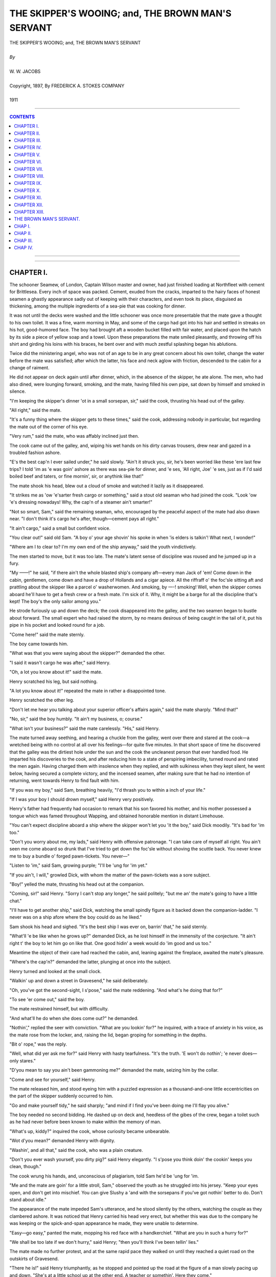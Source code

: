 ﻿.. -*- encoding: utf-8 -*-

.. meta::
   :PG.Id: 21336
   :PG.Title: The Skipper's Wooing; and, The Brown Man's Servant
   :PG.Released: 2006-10-30
   :PG.Rights: Public Domain
   :PG.Producer: David Widger
   :DC.Creator: W.W. Jacobs
   :DC.Title: Project Gutenberg, The Skipper's Wooing, and The Brown Man's Servant, by W.W. Jacobs
   :DC.Language: en
   :DC.Created: 1911
   :coverpage: images/cover.jpg



.. role:: large
   :class: large

.. role:: small
   :class: small

.. role:: xl
   :class: x-large

.. role:: small-caps
     :class: small-caps

.. style:: subtitle
   :class: center

.. role:: xx-large
   :class: xx-large

.. role:: x-large
   :class: x-large

.. role:: largeit
   :class: large italics

.. role:: smallit
   :class: small italics

.. role:: xlarge-bold
   :class: x-large bold




==================================================
THE SKIPPER'S WOOING; and, THE BROWN MAN'S SERVANT
==================================================

.. pgheader::


.. class:: center

   | :xlarge-bold:`THE SKIPPER'S WOOING; and, THE BROWN MAN'S SERVANT`
   |
   | `By`
   |
   | :large:`W. W. JACOBS`
   |
   | :small-caps:`Copyright, 1897, By FREDERICK A. STOKES COMPANY`
   |
   | 1911




----

.. contents:: CONTENTS
   :depth: 1
   :backlinks: entry

----


.. image:: images/cover.jpg


.. image:: images/titlepage.jpg


----


CHAPTER I.
==========

.. clearpage::

.. dropcap:: T The schooner Seamew, of
   :lines: 4
   :indents: -1.25em 0.5em

The schooner Seamew, of London, Captain Wilson master and owner, had just finished loading at Northfleet with cement for Brittlesea. Every inch of space was packed. Cement, exuded from the cracks, imparted to the hairy faces of honest seamen a ghastly appearance sadly out of keeping with their characters, and even took its place, disguised as thickening, among the multiple ingredients of a sea-pie that was cooking for dinner.

It was not until the decks were washed and the little schooner was once more presentable that the mate gave a thought to his own toilet. It was a fine, warm morning in May, and some of the cargo had got into his hair and settled in streaks on his hot, good-humored face. The boy had brought aft a wooden bucket filled with fair water, and placed upon the hatch by its side a piece of yellow soap and a towel. Upon these preparations the mate smiled pleasantly, and throwing off his shirt and girding his loins with his braces, he bent over and with much zestful splashing began his ablutions.

Twice did the ministering angel, who was not of an age to be in any great concern about his own toilet, change the water before the mate was satisfied; after which the latter, his face and neck aglow with friction, descended to the cabin for a change of raiment.

He did not appear on deck again until after dinner, which, in the absence of the skipper, he ate alone. The men, who had also dined, were lounging forward, smoking, and the mate, having filled his own pipe, sat down by himself and smoked in silence.

"I'm keeping the skipper's dinner 'ot in a small sorsepan, sir," said the cook, thrusting his head out of the galley.

"All right," said the mate.

"It's a funny thing where the skipper gets to these times," said the cook, addressing nobody in particular, but regarding the mate out of the corner of his eye.

"Very rum," said the mate, who was affably inclined just then.

The cook came out of the galley, and, wiping his wet hands on his dirty canvas trousers, drew near and gazed in a troubled fashion ashore.

"E's the best cap'n I ever sailed under," he said slowly. "Ain't it struck you, sir, he's been worried like these 'ere last few trips? I told 'im as 'e was goin' ashore as there was sea-pie for dinner, and 'e ses, 'All right, Joe' 'e ses, just as if I'd said boiled beef and taters, or fine mornin', sir, or anythink like that!"

The mate shook his head, blew out a cloud of smoke and watched it lazily as it disappeared.

"It strikes me as 'ow 'e'sarter fresh cargo or something," said a stout old seaman who had joined the cook. "Look 'ow 'e's dressing nowadays! Why, the cap'n of a steamer ain't smarter!"

"Not so smart, Sam," said the remaining seaman, who, encouraged by the peaceful aspect of the mate had also drawn near. "I don't think it's cargo he's after, though—cement pays all right."

"It ain't cargo," said a small but confident voice.

"You clear out!" said old Sam. "A boy o' your age shovin' his spoke in when 'is elders is talkin'! What next, I wonder!"

"Where am I to clear to? I'm my own end of the ship anyway," said the youth vindictively.

The men started to move, but it was too late. The mate's latent sense of discipline was roused and he jumped up in a fury.

"My ——!" he said, "if there ain't the whole blasted ship's company aft—every man Jack of 'em! Come down in the cabin, gentlemen, come down and have a drop of Hollands and a cigar apiece. All the riffraff o' the foc'sle sitting aft and prattling about the skipper like a parcel o' washerwomen. And smoking, by —-! smoking! Well, when the skipper comes aboard he'll have to get a fresh crew or a fresh mate. I'm sick of it. Why, it might be a barge for all the discipline that's kept! The boy's the only sailor among you."

He strode furiously up and down the deck; the cook disappeared into the galley, and the two seamen began to bustle about forward. The small expert who had raised the storm, by no means desirous of being caught in the tail of it, put his pipe in his pocket and looked round for a job.

"Come here!" said the mate sternly.

The boy came towards him.

"What was that you were saying about the skipper?" demanded the other.

"I said it wasn't cargo he was after," said Henry.

"Oh, a lot you know about it!" said the mate.

Henry scratched his leg, but said nothing.

"A lot you know about it!" repeated the mate in rather a disappointed tone.

Henry scratched the other leg.

"Don't let me hear you talking about your superior officer's affairs again," said the mate sharply. "Mind that!"

"No, sir," said the boy humbly. "It ain't my business, o; course."

"What isn't your business?" said the mate carelessly. "His," said Henry.

The mate turned away seething, and hearing a chuckle from the galley, went over there and stared at the cook—a wretched being with no control at all over his feelings—for quite five minutes. In that short space of time he discovered that the galley was the dirtiest hole under the sun and the cook the uncleanest person that ever handled food. He imparted his discoveries to the cook, and after reducing him to a state of perspiring imbecility, turned round and rated the men again. Having charged them with insolence when they replied, and with sulkiness when they kept silent, he went below, having secured a complete victory, and the incensed seamen, after making sure that he had no intention of returning, went towards Henry to find fault with him.

"If you was my boy," said Sam, breathing heavily, "I'd thrash you to within a inch of your life."

"If I was your boy I should drown myself," said Henry very positively.

Henry's father had frequently had occasion to remark that his son favored his mother, and his mother possessed a tongue which was famed throughout Wapping, and obtained honorable mention in distant Limehouse.

"You can't expect discipline aboard a ship where the skipper won't let you 'it the boy," said Dick moodily. "It's bad for 'im too."

"Don't you worry about me, my lads," said Henry with offensive patronage. "I can take care of myself all right. You ain't seen me come aboard so drunk that I've tried to get down the foc'sle without shoving the scuttle back. You never knew me to buy a bundle o' forged pawn-tickets. You never—"

"Listen to 'im," said Sam, growing purple; "I'll be 'ung for 'im yet."

"If you ain't, I will," growled Dick, with whom the matter of the pawn-tickets was a sore subject.

"Boy!" yelled the mate, thrusting his head out at the companion.

"Coming, sir!" said Henry. "Sorry I can't stop any longer," he said politely; "but me an' the mate's going to have a little chat."

"I'll have to get another ship," said Dick, watching the small spindly figure as it backed down the companion-ladder. "I never was on a ship afore where the boy could do as he liked."

Sam shook his head and sighed. "It's the best ship I was ever on, barrin' that," he said sternly.

"What'll 'e be like when he grows up?" demanded Dick, as he lost himself in the immensity of the conjecture. "It ain't right t' the boy to let him go on like that. One good hidin' a week would do 'im good and us too."

Meantime the object of their care had reached the cabin, and, leaning against the fireplace, awaited the mate's pleasure.

"Where's the cap'n?" demanded the latter, plunging at once into the subject.

Henry turned and looked at the small clock.

"Walkin' up and down a street in Gravesend," he said deliberately.

"Oh, you've got the second-sight, I s'pose," said the mate reddening. "And what's he doing that for?"

"To see 'er come out," said the boy.

The mate restrained himself, but with difficulty.

"And what'll he do when she does come out?" he demanded.

"Nothin'," replied the seer with conviction. "What are you lookin' for?" he inquired, with a trace of anxiety in his voice, as the mate rose from the locker, and, raising the lid, began groping for something in the depths.

"Bit o' rope," was the reply.

"Well, what did yer ask me for?" said Henry with hasty tearfulness. "It's the truth. 'E won't do nothin'; 'e never does—only stares."

"D'you mean to say you ain't been gammoning me?" demanded the mate, seizing him by the collar.

"Come and see for yourself," said Henry.

The mate released him, and stood eyeing him with a puzzled expression as a thousand-and-one little eccentricities on the part of the skipper suddenly occurred to him.

"Go and make yourself tidy," he said sharply; "and mind if I find you've been doing me I'll flay you alive."

The boy needed no second bidding. He dashed up on deck and, heedless of the gibes of the crew, began a toilet such as he had never before been known to make within the memory of man.

"What's up, kiddy?" inquired the cook, whose curiosity became unbearable.

"Wot d'you mean?" demanded Henry with dignity.

"Washin', and all that," said the cook, who was a plain creature.

"Don't you ever wash yourself, you dirty pig?" said Henry elegantly. "I s'pose you think doin' the cookin' keeps you clean, though."

The cook wrung his hands, and, unconscious of plagiarism, told Sam he'd be 'ung for 'im.

"Me and the mate are goin' for a little stroll, Sam," observed the youth as he struggled into his jersey. "Keep your eyes open, and don't get into mischief. You can give Slushy a 'and with the sorsepans if you've got nothin' better to do. Don't stand about idle."

The appearance of the mate impeded Sam's utterance, and he stood silently by the others, watching the couple as they clambered ashore. It was noticed that Henry carried his head very erect, but whether this was due to the company he was keeping or the spick-and-span appearance he made, they were unable to determine.

"Easy—go easy," panted the mate, mopping his red face with a handkerchief. "What are you in such a hurry for?"

"We shall be too late if we don't hurry," said Henry; "then you'll think I've been tellin' lies."

The mate made no further protest, and at the same rapid pace they walked on until they reached a quiet road on the outskirts of Gravesend.

"There he is!" said Henry triumphantly, as he stopped and pointed up the road at the figure of a man slowly pacing up and down. "She's at a little school up at the other end. A teacher or somethin'. Here they come."

As he spoke a small damsel with a satchel and a roll of music issued from a house at the other end of the road, the advanced guard of a small company which in twos and threes now swarmed out and went their various ways.

"Nice girls, some of 'em!" said Henry, glancing approvingly at them as they passed. "Oh, here she comes! I can't say I see much in her myself."

The mate looked up and regarded the girl as she approached with considerable interest. He saw a pretty girl with nice gray eyes and a flush, which might be due to the master of the Seamew—who was following at a respectful distance behind her—trying to look unconcerned at this unexpected appearance.

"Halloa, Jack!" he said carelessly.

"Halloa!" said the mate, with a great attempt at surprise. "Who'd ha' thought o' seeing you here!"

The skipper, disdaining to reply to this hypocrisy, stared at Henry until an intelligent and friendly grin faded slowly from that youth's face and left it expressionless. "I've just been having a quiet stroll," he said, slowly turning to the mate.

"Well, so long!" said the latter, anxious to escape.

The other nodded, and turned to resume his quiet stroll at a pace which made the mate hot to look at him. "He'll have to look sharp if he's going to catch her now," he said thoughtfully.

"He won't catch her," said Henry; "he never does—leastways if he does he only passes and looks at her out of the corner of his eye. He writes letters to her of a night, but he never gives 'em to her."

"How do you know?" demanded the other.

"Cos I look at 'im over his shoulder while I'm puttin' things in the cupboard," said Henry.

The mate stopped and regarded his hopeful young friend fixedly.

"I s'pose you look over my shoulder too, sometimes?" he suggested.

"You never write to anybody except your wife," said Henry carelessly, "or your mother. Leastways I've never known you to."

"You'll come to a bad end, my lad," said the mate thickly; "that's what you'll do."

"What 'e does with 'em I can't think," continued Henry, disregarding his future. "'E don't give 'em to 'er. Ain't got the pluck, I s'pose. Phew! Ain't it 'ot!"

They had got down to the river again, and he hesitated in front of a small beer-shop whose half open door and sanded floor offered a standing invitation to passers-by.

"Could you do a bottle o' ginger-beer?" inquired the mate, attracted in his turn.

"No," said Henry shortly, "I couldn't. I don't mind having what you're going to have."

The mate grinned, and, leading the way in, ordered refreshment for two, exchanging a pleasant wink with the proprietor as that humorist drew the lad's half-pint in a quart pot.

"Ain't you goin' to blow the head off, sir?" inquired the landlord as Henry, after glancing darkly into the depths and nodding to the mate, buried his small face in the pewter. "You'll get your moustache all mussed up if you don't."

The boy withdrew his face, and, wiping his mouth with the back of his hand, regarded the offender closely. "So long as it don't turn it red I don't mind," he said patiently, "and I don't think as 'ow your swipes would hurt anythin'."

He went out, followed by the mate, leaving the landlord wiping down the counter with one hand while he mechanically stroked his moustache with the other. By the time a suitable retort occurred to him the couple were out of earshot.





CHAPTER II.
===========

.. clearpage::

.. dropcap:: C Captain Wilson, hot with
   :lines: 4
   :indents: -1.25em 0.5em

Captain Wilson, hot with the combined effects of exercise and wrath, continued the pursuit, but the pause to say sweet nothings to the second in command was fatal to his success. He had often before had occasion to comment ruefully upon the pace of the quarry, and especially at such times when he felt that he had strung his courage almost up to speaking point. To-day he was just in time to see her vanish into the front garden of a small house, upon the door of which she knocked with expressive vigor. She disappeared into the house just as he reached the gate.

"Damn the mate!" he said irritably—"and the boy," he added, anxious to be strictly impartial.

He walked on aimlessly at a slow pace until the houses ended and the road became a lane shaded with tall trees and flanked by hawthorn hedges. Along this he walked a little way, and then, nervously fingering a note in his jacket pocket, retraced his steps.

"I'll see her and speak to her anyway," he muttered. "Here goes."

He walked slowly back to the house, and, with his heart thumping, and a choking sensation in his throat, walked up to the door and gave a little whisper of a knock upon it. It was so faint that, after waiting a considerable time, he concluded that it had not been heard, and raised the knocker again. Then the door opened suddenly, and the knocker, half detained in his grasp, slipped from his fingers and fell with a crash that made him tremble at his hardihood. An elderly woman with white hair opened the door. She repressed a start and looked at him inquiringly.

"Cap'n Jackson in?" inquired the skipper, his nerves thoroughly upset by the knocker.

"Who?" said the other.

"Cap'n Jackson," repeated the skipper, reddening.

"There is no such man here," said the old woman. "Are you sure it is Captain Jackson you want?" she added.

"I'm—I'm not sure," said Wilson truthfully.

The old woman looked at him eagerly. "Will you come in?" she said slowly, and, without giving him time to refuse, led the way into the small front room. The skipper followed her with the conscience of a fox invited into a poultry yard, and bringing up in the doorway, gazed uncomfortably at the girl who had risen at his entrance.

"This gentleman is inquiring for a Captain Jackson," said the old woman, turning to the girl. "I thought he—he doesn't seem quite sure whether it is Captain Jackson he wants—he may bring news," she concluded incoherently.

"It's not likely, mother," said the girl, regarding the adventurous mariner by no means favorably. "There is no Captain Jackson here, sir."

"Have you been looking for him long?" inquired the mother.

"Years and years," said the other, forgetting himself.

The old woman sighed sympathetically. "Won't you sit down?" she said.

"Thank you," said the skipper, and took the edge of the sofa.

"You're not quite certain of the name?" suggested the girl coldly.

"It—it sounded like Jackson," murmured the intruder in a small, modest voice. "It might have been Blackson, or Dackson, or even Snackson—I won't swear to it."

The old woman put her hand to her brow. "I thought perhaps you might have brought me some news of my poor husband," she said at length. "I lost him some years ago, and when you came here inquiring for a seafaring man I thought you might somehow have brought news."

"You must see, mother, that this gentleman is looking for somebody else," said the girl; "you are hindering him from finding Captain Jackson."

"If he's been looking for him for years," said the old woman, bridling mildly, "a few minutes will not make much difference."

"Certainly not," said Wilson, in a voice which he tried in vain to make stronger. "When you say lost, ma'am, you mean missing?"

"Five years," said the old woman, shaking her head and folding her hands in her lap. "How long do you say you've been looking for Captain Jackson?"

"Seven," said the skipper with a calmness which surprised himself.

"And you haven't given up hope, I suppose?"

"Not while life lasts," said the other, studying the carpet.

"That's the way I feel," said the old woman energetically. "What a surprise it'll be when you meet him!"

"For both of them," said the girl.

"It's five years last May—the 20th of May," said the old woman, "since I last saw my poor husband. He—"

"It can't be of any interest to this gentleman, mother," interposed the girl.

"I'm very much interested, ma'am," said the skipper defiantly; "besides, when I'm looking for poor Jackson, who knows I mightn't run up against the other."

"Ah! who knows but what you might," said the old woman. "There's one gentleman looking for him now—Mr. Glover, my daughter's husband that is to be."

There was a long pause, then the skipper, by dint of combining his entire stock of Christianity and politeness, found speech. "I hope he finds him," he said slowly.

"All that a man can do he's doing," said the old lady. "He's a commercial traveller by trade, and he gets about a great deal in the way of business."

"Have you tried advertising?" inquired the skipper, striving manfully to keep his interest up to its former pitch.

The other shook her head and looked uneasily at her daughter.

"It wouldn't be any good," she said in a low voice—"it wouldn't be any good."

"Well, I don't want to pry into your business in any way," said Wilson, "but I go into a good many ports in the course of the year, and if you think it would be any use my looking about I'll be pleased and proud to do so, if you'll give me some idea of who to look for."

The old lady fidgeted with all the manner of one half desiring and half fearing to divulge a secret.

"You see we lost him in rather peculiar circumstances," she said, glancing uneasily at her daughter again. "He—"

"I don't want to know anything about that, you know, ma'am," interposed the skipper gently.

"It would be no good advertising for my father," said the girl in her clear voice, "because he can neither read nor write. He is a very passionate, hasty man, and five years ago he struck a man down and thought he had killed him. We have seen nothing and heard nothing of him since."

"He must have been a strong man," commented the skipper.

"He had something in his hand," said the girl, bending low over her work. "But he didn't hurt him really. The man was at work two days after, and he bears him no ill-will at all."

"He might be anywhere," said the skipper, meditating.

"He would be sure to be where there are ships," said the old lady; "I'm certain of it. You see he was captain of a ship himself a good many years, and for one thing he couldn't live away from the water, and for another it's the only way he has of getting a living, poor man—unless he's gone to sea again, which isn't likely."

"Coasting trade, I suppose?" said the skipper, glancing at two or three small craft which were floating in oil round the walls.

The old lady nodded. "Those were his ships," she said, following his glance; "but the painters never could get the clouds to please him. I shouldn't think there was a man in all England harder to please with clouds than he was."

"What sort of looking man is he?" inquired Wilson.

"I'll get you a portrait," said the old lady, and she rose and left the room.

The girl from her seat in the window by the geraniums stitched on steadily. The skipper, anxious to appear at his ease, coughed gently three times, and was on the very verge of a remark—about the weather—when she turned her head and became absorbed in something outside. The skipper fell to regarding the clouds again with even more disfavor than the missing captain himself could have shown.

"That was taken just before he disappeared," said the old lady, entering the room again and handing him a photograph. "You can keep that."

The skipper took it and gazed intently at the likeness of a sturdy full-bearded man of about sixty. Then he placed it carefully in his breast-pocket and rose to his feet.

"And if I should happen to drop across him," he said slowly, "what might his name be?"

"Gething," said the old lady, "Captain Gething. If you should see him, and would tell him that he has nothing to fear, and that his wife and his daughter Annis are dying to see him, you will have done what I can never, never properly thank you for."

"I'll do my best," said the other warmly. "Good-afternoon."

He shook hands with the old woman, and then, standing with his hands by his side, looked doubtfully at Annis.

"Good-afternoon," she said cheerfully.

Mrs. Gething showed him to the door.

"Any time you are at Gravesend, captain, we shall be pleased to see you and hear how you get on," she said as she let him out.

The captain thanked her, pausing at the gate to glance covertly at the window; but the girl was bending over her work again, and he walked away rapidly.

Until he had reached his ship and was sitting down to his belated dinner he had almost forgotten, in the joyful excitement of having something to do for Miss Gething, the fact that she was engaged to another man. As he remembered this he pushed his plate from him, and, leaning his head on his hand, gave way to a fit of deep melancholy. He took the photograph from his pocket, and, gazing at it intently, tried to discover a likeness between the father and daughter. There was not sufficient to warrant him in bestowing a chaste salute upon it.

"What do you think o' that?" he inquired, handing it over to the mate, who had been watching him curiously.

"Any friend o' yours?" inquired the mate, cautiously.

"No," said the other.

"Well, I don't think much of him," said the mate. "Where d'you get it?"

"It was given to me," said the skipper. "He's missing, and I've got to find him if I can. You might as well keep your eyes open too."

"Where are you going to look for him?" asked the mate.

"Everywhere," said the other. "I'm told that he's likely to be in a seaport town, and if you'll be on the look-out I'll take it as a favor."

"I'll do that, o' course," said the mate. "What's he been doing?"

"Nothing that I know of," said the skipper; "but he's been missing some five years, and I promised I'd do my best to find him."

"Friends are anxious, I s'pose?" said the mate.

"Yes," said the other.

"I always find," continued the mate, "that women are more anxious in these sort o' cases than men."

"More tender-hearted," said the skipper.

"It ain't a bad sort o' face, now I come to look at it," said the baffled mate, regarding it closely. "Seems to me I've seen somebody very much like it—a girl, I think—but I can't say where."

"Bearded lady at a fair, I should think," said the skipper bluffly.

Conversation was interrupted by the appearance of Henry, who, seeing the photograph in the mate's hand, at once began putting the butter away. A glance told him that the mate was holding it upside down, and conscience told him that this was for his benefit. He therefore rigidly averted his gaze while clearing the table, and in a small mental ledger, which he kept with scrupulous care for items such as these, made a debit entry in the mate's account.

"Boy," said the skipper suddenly.

"Sir," said Henry.

"You're a fairly sharp youngster, I think," said the skipper. "Take hold o' that photo there."

Henry's face suffused with a great joy. He looked derisively at the mate and took the photograph from him, listening intently to much the same instructions as had been previously given to the mate. "And you can take it for'ard," concluded the skipper, "and let the men see it."

"The men?" said Henry in astonishment.

"Yes, the men; don't I speak plain?" retorted the skipper.

"Very plain, sir," said the boy; "but they'll only make a muddle of it, sir. Fancy fat Sam and the cook and Dick!"

"Do as you're told!" said the other irascibly.

"O' course, sir," said Henry, "but they'll only worry me with a lot o' questions as to who 'e is an' wot you want 'im for."

"You take it for'ard," said the skipper, "and tell them there's a couple of sovereigns for the first man that finds him."

The youth took the photograph, and after another careful scrutiny, with the object of getting a start in the race for wealth, took it forward. Fat Sam, it seemed, had seen the very man only two days before at Poplar; the cook knew his features as well as he knew those of his own mother, while Dick had known him for years as an old and respected inhabitant of Plymouth. Henry went back to the skipper, and, having furnished him with this information, meekly suggested that they should drag Gravesend first.

It was midnight when they got the anchor up and dropped silently down the river. Gravesend was silent, and the dotted lines of street lamps shone over a sleeping town as the Seamew crept softly by.

A big steamer in front whistled warningly for the pilot's boat, and slowing up as the small craft shot out from the shore to meet it, caused a timely diversion to the skipper's melancholy by lying across his bows. By the time he had fully recovered from the outrage and had drunk a cup of coffee, which had been prepared in the galley, Gravesend had disappeared round the bend, and his voluntary search had commenced.





CHAPTER III.
============

.. clearpage::

.. dropcap:: T They made Brittlesea in four
   :lines: 4
   :indents: -1.25em 0.5em

They made Brittlesea in four days—days in which the skipper, a prey to gentle melancholy, left things mostly to the mate. Whereupon melancholia became contagious, and Sam's concertina having been impounded by the energetic mate, disaffection reared its ugly head in the foc'sle and called him improper names when he was out of earshot.

They entered the small river on which stands the ancient town of Brittlesea at nightfall. Business for the day was over. A few fishermen, pipe in mouth, lounged upon the quay, while sounds of revelry, which in some mysterious way reminded the crew of their mission to find Captain Gething, proceeded from the open doors of a small tavern opposite. The most sanguine of them hardly expected to find him the first time; but, as Sam said, the sooner they started the better. For all they knew he might be sitting in that very public-house waiting to be found.

They went ashore a little later and looked for him there, but without success. All they did find was a rather hot-tempered old man, who, irritated by the searching scrutiny of the cook, asked him shortly whether he had lost anything, because, if so, and he, the cook, thought he was sitting on it, perhaps he'd be good enough to say so. The cook having replied in fitting terms, they moved off down the quay to the next tavern. Here they fared no better, Dick declaring that the beer was if anything worse than the other, and that nobody who had lived in the place any time would spend his money there. They therefore moved on once more, and closing time came before their labors were half completed.

"It's quite a little romans," said Sam thickly, as he was pushed outside the last house of call, and a bolt shot desolately behind him. "Where shall we go now?"

"Get back to the ship," said Dick; "come along."

"Not 'fore I foun' 'im," said Sam solemnly, as he drew back from Dick's detaining hand.

"You won't find him to-night, Sam," said the cook humorsomely.

"Why not?" said Sam, regarding him with glassy eyes. "We came out fin' 'im!"

"Cos it's dark, for one thing," said the cook.

Sam laughed scornfully.

"Come on!" said Dick, catching him by the arm again.

"I come out fin' cap'n, cap'n—fin' 'im," said Sam. "I'm not goin' back 'thout 'im."

He rolled off down the road, and the two men, the simple traditions of whose lives forbade them to leave a shipmate when in that condition, followed him, growling. For half an hour they walked with him through the silent streets of the little town. Dick with difficulty repressing his impatience as the stout seaman bent down at intervals and thoroughly searched doorsteps and other likely places for the missing man. Finally, he stopped in front of a small house, walked on a little way, came back, and then, as though he had suddenly made up his mind, walked towards it.

"Hold him, cook!" shouted Dick, throwing his arms around him.

The cook flung his arms round Sam's neck, and the two men, panting fiercely, dragged him away.

"Now you come aboard, you old fool!" said Dick, losing his temper; "we've had enough o' your games."

"Leg go!" said Sam, struggling.

"You leave that knocker alone, then," said Dick warningly.

"'E's in there!" said Sam, nodding wisely at the house.

"You come back, you old fool!" repeated Dick. "You never 'ort to 'ave nothin' stronger than milk."

"Ole my coat, cookie!" said Sam, his manner changing suddenly to an alarming sternness.

"Don't be a fool, Sam!" said the cook entreatingly.

"'Ole my coat!" repeated Sam, eyeing him haughtily.

"You know you haven't got a coat on," said the cook appealingly. "Can't you see it's a jersey? You ain't so far gone as all that!"

"Well, 'ole me while I take it off," said Sam, sensibly.

Against his better sense the cook steadied the stout seaman while he proceeded to peel, Dick waited until the garment—a very tight one—was over his head, and then, pushing the cook aside, took his victim and made him slowly gyrate on the pavement.

"Turn round three times and catch who you can, Sam," he said cruelly. "Well, sit down, then."

He lowered him to the pavement, and, accompanied by the cook, drew off and left him to his fate. Their last glance showed them a stout, able-bodied seaman, with his head and arms confined in a jersey, going through contortions of an extraordinary nature to free himself, and indulging in language which, even when filtered by the garment in question, was of a singularly comprehensive and powerful description. He freed himself at last, and after flinging the garment away in his anger, picked it up again, and, carrying it under his arm, zigzagged his way back to the ship.

His memory when he awoke next morning was not quite clear, but a hazy recollection of having been insulted led him to treat Dick and the cook with marked coldness, which did not wear off until they were all busy on deck. Working at cement is a dry job, and, after hardening his heart for some time, the stout seaman allowed the cook to call him to the galley and present him with a mug of cold coffee left from the cabin table.

The cook washed the mug up, and, preferring the dusty deck to the heat of the fire, sat down to wash a bowl of potatoes. It was a task which lent itself to meditation, and his thoughts, as he looked wistfully at the shore, reverted to Captain Gething and the best means of finding him. It was clear that the photograph was an important factor in the search, and, possessed with a new idea, he left the potatoes and went down to the cabin in search of it. He found it on a shelf in the skipper's state-room, and, passing up on deck again, stepped ashore.

From the first three people he spoke to he obtained no information whatever. They all inspected the photograph curiously and indulged in comments, mostly unfavorable, but all agreed that there was nobody like it in Brittlesea. He had almost given it up as a bad job, and was about to return, when he saw an aged fisherman reclining against a post.

"Fine day, mate," said the cook.

The old man courteously removed a short clay pipe from his puckered mouth in order to nod, and replacing it, resumed his glance seaward.

"Ever seen anybody like that?" inquired the cook, producing the portrait.

The old man patiently removed the pipe again, and taking the portrait, scanned it narrowly.

"It's wonderful how they get these things up nowadays," he said in a quavering voice; "there was nothing like that when you an' me was boys."

"There 'as been improvements," admitted the cook indignantly.

"All oils they was," continued the old man meditatively, "or crains."

"'Ave you ever seen anybody like that?" demanded the cook impatiently.

"Why, o' course I have. I'm goin' to tell you in a minute," said the old man querulously. "Let me see—what's his name again?"

"I don't know 'is name," said the cook untruth-fully.

"I should know it if I was to hear it," said the old man slowly. "Ah, I've got it! I've got it!"

He tapped his head triumphantly, and, with a bleared, shining old eye, winked at the cook.

"My memory's as good as ever it was," he said complacently. "Sometimes I forget things, but they come back. My mother used to be the same, and she lived to ninety-three."

"Lor!" interrupted the anxious cook. "What's the name?"

The old man stopped. "Drat it!" he said, with a worried look, "I've lost it again; but it'll come back."

The cook waited ten minutes for the prodigal. "It ain't Gething, I s'pose?" he said at length.

"No," said the old man; "don't you be in a hurry; it'll come back."

"When?" asked the cook rebelliously.

"It might be in five minutes' time, and it might be in a month," said the old man firmly, "but it'll come back."

He took the portrait from the hands of the now sulky cook and strove to jog his memory with it.

"John Dunn's his name," he cried suddenly. "John Dunn."

"Where does 'e live?" inquired the cook eagerly.

"Holebourne," said the old man—"a little place seven miles off the road."

"Are you sure it's the same," asked the cook in a trembling voice.

"Sartain," said the other firmly. "He come here first about six years ago, an' then he quarrelled with his landlord and went off to Holebourne."

The cook, with a flushed face, glanced along the quay to the schooner. Work was still proceeding amid a cloud of white dust, and so far his absence appeared to have passed unnoticed.

"If they want any dinner," he muttered, alluding to the powdered figures at work on the schooner, "they must get it for theirselves, that's all. Will you come and 'ave a drop, old man?"

The old man, nothing loath, assented, and having tasted of the cook's bounty, crawled beside him through the little town to put him on the road to Holebourne, and after seeing him safe, returned to his beloved post.

The cook went along whistling, thinking pleasantly of the discomfiture of the other members of the crew when they should discover his luck. For three miles he kept on sturdily, until a small signboard, projecting from between a couple of tall elms, attracted his attention to a little inn just off the road, at the porch of which a stout landlord sat on a wooden stool waiting for custom.

The cook hesitated a moment, and then marching slowly up, took a stool which stood opposite and ordered a pint.

The landlord rose and in a heavy, leisurely fashion, entered the house to execute the order, and returned carefully bearing a foaming mug.

"Take the top off," said the cook courteously.

The stout man, with a nod towards him, complied.

"'Ave a pint with me," said the cook, after a hasty glance into the interior, as the landlord handed him the mug. "You keep that one," he added.

The stout man drew another pint, and subsiding on to his stool with a little sigh, disposed himself for conversation.

"Taking a country walk?" he inquired.

The cook nodded. "Not all pleasure," he said importantly; "I'm on business."

"Ah, it's you fellows what make all the money," said the landlord. "I've only drawn these two pints this morning. Going far?"

"Holebourne," said the other.

"Know anybody there?" asked the landlord.

"Well, not exactly," said the cook; "I carn't say as I know 'im. I'm after a party o' the name o' Dunn."

"You won't get much out of him," said the landlady, who had just joined them. "He's a close un, he is."

The cook closed his eyes and smiled knowingly.

"There's a mystery about that man," said the landlady. "Nobody knows who he is or what he is, and he won't tell 'em. When a man's like that you generally know there's something wrong—leastways I do."

"Insulting, he is," said the landlord.

"Ah," said the cook, "'e won't insult me!"

"You know something about him?" said the landlady.

"A little," said the cook.

The landlord reached over to his wife, who bent her ear readily and dutifully towards him, and the cook distinctly caught the whispered word "'tec."

The landlady, after a curious glance at the cook, withdrew to serve a couple of wagoners who had drawn up at the door. Conversation became general, and it was evident that the wagoners shared the sentiments of the landlord and his wife with regard to Mr. Dunn. They regarded the cook with awe, and after proffering him a pint with respectful timidity, offered to give him a lift to Holebourne.

"I'd sooner go on my own," said the cook, with a glance at the wagons; "I want to get in the place quiet like and 'ave a look round before I do anythin'."

He sat there for some time resting, and evading as best he could the skilful questions of the landlady. The wagons moved off first, jolting and creaking their way to Holebourne, and the cook, after making a modest luncheon of bread and cheese and smoking a pipe, got on the road again.

"Look how he walks!" said the landlord, as the couple watched him up the road.

"Ah!" said his wife.

"Like a bloodhound," said the landlord impressively; "just watch him. I knew what he was directly I clapped eyes on him."

The cook continued his journey, unconscious of the admiration excited by his movements. He began to think that he had been a trifle foolish in talking so freely. Still, he had not said much, and if people liked to make mistakes, why, that was their business.

In this frame of mind he entered Holebourne, a small village consisting of a little street, an inn, and a church. At the end of the street, in front of a tidy little cottage with a well-kept front garden, a small knot of people were talking.

"Somethin' on," said the cook to himself as he returned with interest the stares of the villagers. "Which is Mr. Dunn's house, boy?"

"There it is, sir," said the boy, pointing to the house where the people were standing. "Are you the detective?"

"No," said the cook sharply.

He walked across to the house and opened the little garden gate, quite a little hum of excitement following him as he walked up to the door and knocked upon it with his knuckles.

"Come in," growled a deep voice.

The cook entered and carefully closed the door behind him. He found himself in a small sitting-room, the only occupant of which was an old man of forbidding aspect sitting in an easy chair with a newspaper open in his hand.

"What do you want?" he demanded, looking up.

"I want to see Mr. Dunn," said the cook nervously.

"I'm Mr. Dunn," said the other, waiting.

The cook's heart sank, for, with the exception of a beard, Mr. Dunn no more resembled the portrait than he did.

"I'm Mr. Dunn," repeated the old man, regarding him ferociously from beneath his shaggy eyebrows.

The cook smiled, but faintly. He tried to think, but the old man's gaze sent all the ideas out of his head.

"Oh, are you?" he said at length.

"I heard you were looking for me," said the old man, gradually raising his voice to a roar. "All the village knows it, I think, and now you've found me what the devil is it you want?"

"I—I think there's a mistake," stammered the cook.

"Oh," said the old man. "Ha! is there? Pretty detective you are. I'll bring an action against you. I'll have you imprisoned and dismissed the force."

"It's all a mistake," said the cook; "I'm not a detective."

"Come this way," said the old man, rising.

The cook followed him into a smaller room at the back.

"You're not a detective?" said the old man, as he motioned him to a seat. "I suppose you know that impersonating a detective is a serious offence? Just stay here while I fetch a policeman, will you?"

The cook said he wouldn't.

"Ah," said the old man with a savage grin, "I think you will." Then he went to the door and called loudly for "Roger."

Before the dazed cook of the Seamew could collect his scattered senses a pattering sounded on the stairs, and a bulldog came unobtrusively into the room. It was a perfectly bred animal, with at least a dozen points about it calling for notice and admiration, but all that the cook noticed was the excellent preservation of its teeth.

"Watch him, Roger," said the old man, taking a hat from a sideboard. "Don't let him move."

The animal growled intelligently, and sitting down a yard or two in front of the cook watched him with much interest.

"I'm sure I'm very sorry," muttered the cook. "Don't go away and leave me with this dog, sir."

"He won't touch you unless you move," said the old man.

The cook's head swam; he felt vaguely round for a subtle compliment. "I'd rather you stayed," he quavered, "I would indeed. I don't know any man I've took a greater fancy to at first sight."

"I don't want any of your confounded insolence," said the other sternly. "Watch him, Roger."

Roger growled with all the cheerfulness of a dog who had found a job which suited him, and his owner, after again warning the cook of what would happen if he moved out of the chair, left the room, shutting the door as he went. The cook heard the front door close behind him, and then all was silence, except for the strong breathing of Roger.

For some time the man and dog sat eyeing each other in silence, then the former, moistening his dry lips with his tongue, gave a conciliatory chirrup. Roger responded with a deep growl, and, rising to his feet, yawned expressively.

"Poor Roger!" said the cook in trembling accents, "poor old Rogy-wogy! Good old dog!"

The good old dog came a little nearer and closely inspected the cook's legs, which were knocking together with fright.

"Cats!" said the cook, pointing to the door as an idea occurred to him. "S-cat! Seize 'em, dog! seize 'em!"

"G-w-r-r," said Roger menacingly. The quivering limbs had a strange fascination for him, and coming closer he sniffed at them loudly.

In a perfect panic the cook, after glancing helplessly at the poker, put his hand gently behind him and drew his sheath-knife. Then, with a courage born of fear, he struck the dog suddenly in the body, and before it could recover from the suddenness of the attack, withdrew his knife and plunged it in again. The dog gave a choking growl and, game to the last, made a grab at the cook's leg, and missing it, rolled over on the floor, giving a faint kick or two as the breath left its body.

It had all happened so quickly that the cook, mechanically wiping his blade on the tablecloth, hardly realized the foulness of the crime of which he had been guilty, but felt inclined to congratulate himself upon his desperate bravery. Then as he realized that, in addition to the offence for which the choleric Mr. Dunn was even now seeking the aid of the law, there was a dead bulldog and a spoiled carpet to answer for, he resolved upon an immediate departure. He made his way to the back door, and sheathing his knife, crept stealthily down the garden, and clambered over the fence at the bottom. Then, with his back to the scene of the murder, he put up his hands and ran.

He crossed two fields and got on to a road, his breath coming painfully as he toiled along with an occasional glance behind him. It was uphill, but he kept on until he had gained the top, and then he threw himself down panting by the side of the road with his face turned in the direction of Holebourne. Five minutes later he started up again and resumed his flight, as several figures burst into the road from the village in hot pursuit.

For a little while he kept to the road, then, as the idea occurred to him that some of his pursuers might use a vehicle, he broke through the hedge and took to the fields. His legs gave way beneath him, and he stumbled rather than ran, but he kept on alternately walking and running until all signs of the pur-suit had ceased.





CHAPTER IV.
===========

.. clearpage::

.. dropcap:: S Safe for the time
   :lines: 4
   :indents: -1.25em 0.5em

Safe for the time being, but with the memory of his offences pursuing him, the cook first washed his face and hands in a trough, and next removed the stains of the crime from his knife. He then pushed on again rapidly until he struck another road, and begging a lift from a passing wagon, lay full length on top of a load of straw and nervously scanned the landscape as they travelled. Half a dozen miles farther on the wagon halted before a comfortable farmhouse, and the cook, after bestowing on the carter two of the few coins left him, went his way, losing himself, with a view to baffling pursuit, among a maze of small lanes, turning right or left as the fancy took him, until nightfall found him tired and famished on the outskirts of a small village.

Conscious of the power of the telegraph, which he had no doubt was interesting itself in his behalf over the surrounding districts, he skulked behind a hedge until the lights went from the ground floor to the first floor of the cottages and then went out altogether. He then, with the utmost caution, looked round in search of shelter. He came at last to two cottages standing by themselves about half a mile beyond the village, one of which had a wooden shed in the garden which seemed to offer the very shelter he required. Satisfied that the inmates of the cottage were all abed he entered the garden, and, treading on tiptoe, walked towards the shed, fumbled at the hasp and opened the door. It was pitch dark within and silent, till something rustled uneasily. There was a note of alarm and indignation. The cook tripped on a stone, and only saved himself from falling by clutching at a perch which a dozen fowls instantly vacated with loud and frenzied appeals for assistance. Immediately the shed was full of flapping wings and agitated hens darting wildly between his legs as he made for the door again, only to run into the arms of a man who came from the cottage.

"I've got him, Poll!" shouted the latter, as he dealt the cook a blow with a stick. "I've got him!"

He fetched him another blow and was preparing, for a third, when the cook, maddened with the pain, struck at him wildly and sent him sprawling. He was up again in an instant and, aided by his wife, who had stopped to make a slight concession to appearances in the shape of a flannel petticoat, threw the cook down and knelt on him. A man came out from the adjoining cottage, and having, with great presence of mind, first found a vacant spot on the cook and knelt on it, asked what was the matter.

"After my hens," said the first man breathlessly. "I just heard 'em in time."

"I wasn't after your hens. I didn't know they was there!" gasped the cook.

"Lock him up!" said the second man warmly.

"I'm goin' to," said the other, "Keep still, you thief!"

"Get up!" said the cook faintly; "you're killin' me.

"Take him in the house and tie him up for the night, and we'll take him to Winton police station in the morning," said the neighbor. "He's a desperate character."

As they declined to trust the cook to walk, he was carried into the kitchen, where the woman, leaving him for a moment, struck a match and hastily lit a candle. She then opened a drawer and, to the cook's horror, began pulling out about twenty fathoms of clothes-line.

"The best way and the safest is to tie him in a chair," said the neighbor. "I remember my gran'-father used to tell a tale of how they served a highwayman that way once."

"That would be best, I think," said the woman pondering. "He'd be more comfortable in a chair, though I'm sure he don't deserve it."

They raised the exhausted cook, and placing him in a stout oak chair, lashed him to it until he could scarcely breathe.

"After my gran'father had tied the highwayman in the chair, he gave him a crack on the head with a stick," said the neighbor, regarding the cook thoughtfully.

"They was very brutal in those times," said the cook, before anybody else could speak.

"Just to keep him quiet like," said the neighbor, somewhat chilled by the silence of the other two.

"I think he'll do as he is," said the owner of the fowls, carefully feeling the prisoner's bonds. "If you'll come in in the morning, Pettit, we'll borrow a cart an' take him over to Winton. I expect there's a lot of things against him."

"I expect there is," said Pettit, as the cook shuddered. "Well, good-night."

He returned to his house, and the couple, after carefully inspecting the cook again, and warning him of the consequences if he moved, blew out the candle and returned to their interrupted slumbers.

For a long time the unfortunate cook sat in a state of dreary apathy, wondering vaguely at the ease with which he had passed from crime to crime, and trying to estimate how much he should get for each. A cricket sang from the hearthstone, and a mouse squeaked upon the floor. Worn out with fatigue and trouble, he at length fell asleep.

He awoke suddenly and tried to leap out of his bunk on to the floor and hop on one leg as a specific for the cramp. Then, as he realized his position, he strove madly to rise and straighten the afflicted limb. He was so far successful that he managed to stand, and in the fantastic appearance of a human snail, to shuffle slowly round the kitchen. At first he thought only of the cramp, but after that had yielded to treatment a wild idea of escape occurred to him. Still bowed with the chair, he made his way to the door, and, after two or three attempts, got the latch in his mouth and opened it. Within five minutes he had shuffled his way through the garden gate, which was fortunately open, and reached the road.

The exertion was so laborious that he sat down again upon his portable seat and reckoned up his chances. Fear lent him wings, though of a very elementary type, and as soon as he judged he was out of earshot he backed up against a tree and vigorously banged the chair against it.

He shed one cracked hind leg in this way, and the next time he sat down had to perform feats of balancing not unworthy of Blondin himself.

Until day broke did this persecuted man toil painfully along with the chair, and the sun rose and found him sitting carefully in the middle of the road, faintly anathematizing Captain Gething and everything connected with him. He was startled by the sound of footsteps rapidly approaching him, and, being unable to turn his head, he rose painfully to his feet and faced about bodily.

The new-comer stopped abruptly, and, gazing in astonishment at the extraordinary combination of man and chair before him, retired a few paces in disorder. At a little distance he had mistaken the cook for a lover of nature, communing with it at his ease; now he was undecided whether it was a monstrosity or an apparition.

"Mornin', mate," said the cook in a weary voice.

"Morning," said the man, backing still more.

"I 'spose," said the cook, trying to smile cheerfully, "you're surprised to see me like this?"

"I've never seen anything like it afore," said the man guardedly.

"I don't s'pose you 'ave," said the cook. "I'm the only man in England that can do it."

The man said he could quite believe it.

"I'm doin' it for a bet," said the cook.

"Oh-h," said the man, his countenance clearing, "a bet. I thought you were mad. How much is it?"

"Fifty pounds," said the cook. "I've come all the way from London like this."

"Well, I'm blest!" said the man. "What won't they think of next! Got much farther to go?"

"Oakville," said the cook, mentioning a place he had heard of in his wanderings. "At least I was, but I find it's too much for me. Would you mind doing me the favor of cutting this line?"

"No, no," said the other reproachfully, "don't give up now. Why, it's only another seventeen miles."

"I must give it up," said the cook, with a sad smile.

"Don't be beat," said the man warmly. "Keep your 'art up, and you'll be as pleased as Punch presently to think how near you was losing."

"Cut it off," said the cook, trembling with impatience; "I've earned forty pounds of it by coming so far. If you cut it off I'll send you ten of it."

The man hesitated while an inborn love of sport struggled with his greed.

"I've got a wife and family," he said at last in extenuation, and taking out a clasp-knife, steadied the cook with one hand while he severed his bonds with the other.

"God bless you, mate!" said the cook, trying to straighten his bowed back as the chair fell to the ground.

"My name's Jack Thompson," said his benefactor. "Jack Thompson, Winchgate 'll find me."

"I'll make it twelve pounds," said the grateful cook, "and you can have the chair."

He shook him by the hand, and, freed from his burden, stepped out on his return journey, while his innocent accomplice, shouldering the chair, went back to learn from the rightful owner a few hard truths about his mental capacity.

Not knowing how much start he would have, the cook, despite his hunger and fatigue, pushed on with all the speed of which he was capable. After an hour's journey he ventured to ask the direction of an embryo ploughman, and wheedled out of him a small, a very small, portion of his breakfast. From the top of the next hill he caught a glimpse of the sea, and taking care to keep this friend of his youth in sight, felt his way along by it to Brittlesea. At midday he begged some broken victuals from a gamekeeper's cottage, and with renewed vigor resumed his journey, and at ten o'clock that night staggered on to Brittlesea quay and made his way cautiously to the ship. There was nobody on deck, but a light burned in the foc'sle, and after a careful peep below he descended. Henry, who was playing, a losing game of draughts with Sam, looked up with a start, and overturned the board.

"Lord love us, cookie!" said Sam, "where 'ave you been?"

The cook straightened up, smiling faintly, and gave a wave of his hand which took in all the points of the compass. "Everywhere," he said wearily.

"You've been on the spree," said Sam, regarding him severely.

"Spree!" said the cook with expression. "Spree!"

His feelings choked him, and after a feeble attempt to translate them into words, he abandoned the attempt, and turning a deaf ear to Sam's appeal for information, rolled into his bunk and fell fast asleep.





CHAPTER V.
==========

.. clearpage::

.. dropcap:: T They got under way at
   :lines: 4
   :indents: -1.25em 0.5em

They got under way at four o'clock next morn-ing, and woke the cook up to assist at 3.30. At 3.45 they woke him again, and at 3.50 dragged him from his bunk and tried to arouse him to a sense of his duties. The cook, with his eyes still closed, crawled back again the moment they left him, and though they had him out twice after that, he went back in the same somnambulistic state and resumed his slumbers.

Brittlesea was thirty miles astern when he at length awoke and went on deck, and the schooner was scudding along under a stiff breeze. It was a breeze such as the mate loved, and his face was serene and peaceful until his gaze fell upon the shrinking figure of the cook as it glided softly into the galley.

"Cook," he roared, "come here, you skulking rascal! Where've you been all this time?"

"I've been in trouble, sir," said the cook humbly; "you'll 'ardly believe the trouble I've been in through trying to do the skipper a kindness."

"Don't you come none of that with me," roared the mate warningly. "Where've you been? Come, out with it!"

The cook, still somewhat weak from his adventures, leaned against the companion, and with much dramatic gesture began his story. As it proceeded the mate's breath came thick and fast, his color rose, and he became erratic in his steering. Flattered by these symptoms of concern, the cook continued.

"That'll do," said the mate at last.

"I ain't got to the worst of it yet, sir," said the cook.

"If you stand there lying to me for another moment I'll break your neck," said the mate violently. "You've had two days on the drink, that's what you've had."

"It's gawspel truth, sir," said the cook solemnly.

"You wait till the skipper turns out," said the other, shaking his fist at him. "If it wasn't for leaving the wheel I'd set about you myself, my lad."

To the cook's indignation the skipper shared the opinions of the mate concerning his story, and in a most abrupt and unfeeling fashion stopped two days' pay. Down in the foc'sle he fared no better, the crew's honest tribute of amazement to his powers of untruthful narrative passing all bounds of decorum.

Their incredulity was a source of great grief to him. He had pictured himself posing as a daredevil, and he went about his duties with a chastened mien, mistaken by the men, experts in such matters, for the reaction after a drinking bout.

They passed Northfleet on their way up to Rotherhithe, where they went to discharge a small general cargo, the cook's behavior every time a police-boat passed them coming in for much scornful censure. It was some hours before he would go ashore, and when at last he did venture, it was with the reckless air of a Robert Macaire and a Dick Turpin rolled into one.

It was a damp, cheerless morning when they got to Northfleet again. It had been raining heavily in the night, and black clouds still hung low over the river. They were not to load until the next day, and after dinner Henry and the mate exchanged a sympathetic smile as the skipper took up his cap and went ashore.

He walked into Gravesend, and taking no notice of the rain, which was falling steadily, strolled idly about looking into the shop windows. He had a romantic idea that he might meet Annis Gething there. It was half-holiday at the school, and it was the most natural thing in the world that she should be sauntering about Gravesend in the pouring rain. At about four o'clock, being fairly wet through, he saw the fallacy of the idea strongly, and in a disconsolate fashion, after one glass at a convenient tavern, turned to go back to the ship. A little way along the road he stepped aside to allow a girl to pass, glancing—by mere force of habit—beneath her umbrella as he did so. Then he started back guiltily as his eyes met those of Miss Gething. She half stopped.

"Good-afternoon," said the skipper awkwardly.

"Good-afternoon," said she.

"Nasty weather," said the skipper, standing respectfully three yards off.

"Wretched," said Miss Gething. "Ugh!"

"I don't mind it much myself," said the skipper.

"You must be very wet," said Miss Gething. "You are going to see mother, I suppose?"

"I did think of doing so," said the skipper with joyous untruthfulness.

"I'm going to do a little shopping," said she. "Good-bye."

She nodded brightly, and the skipper, raising his cap, turned on his heel and set off to pay the call. He turned his head several times as he went, but Miss Gething, who knew more of men than the skipper knew of women, did not turn hers.

A quarter of an hour's brisk walk brought him to the house, and he shook the rain from his cap as he knocked gently at the door. It was opened by a man, who, standing with his hand on the lock regarded him inquiringly.

"Mrs. Gething in?" asked the skipper.

"No, she's not just at present," said the other.

"I'll come in and wait for her if you don't mind," said the skipper, speaking on the spur of the moment.

The other hesitated, and then standing aside to allow him to pass, closed the door, and they entered the small parlor together. The skipper, with a courage which surprised himself, took a chair uninvited and began to wipe his trousers with his handkerchief.

"I'm afraid Mrs. Gething will be a long time," said the other man at last.

"I'll give her a few minutes," said the skipper, who would have sat there a week with pleasure.

He rubbed his moustache and beard with his handkerchief and put them into shape with his fingers. The other man regarded these operations with an unfavorable eye, and watched him uneasily.

"No message you could leave for Mrs. Gething," he suggested, after a quarter of an hour.

The skipper shook his head, and in his turn took stock of the other man—a good-looking fellow with a waxed black moustache, a light silk tie and a massive scarf-pin. A frock-coat hung about his knees, and shoes of the lightest brown called attention to his small feet.

Another quarter of an hour passed. "Wet day," said the skipper, by way of starting the conversation again.

The other assented, and remarked that he thought it very probable that the wet would prevent Mrs. Gething from returning, whereupon conversation languished until the sound of hurried footsteps outside, and the turning of a key in the latch, made them both look up.

"Here she is," said the skipper softly.

The other man said nothing, feeling possibly that the entrance of Miss Gething was sufficient refutation of the statement. He was also in anything but a talkative mood.

"Mother not in?" said Miss Gething in surprise as she entered the room. "How good of you to wait, captain."

"Oh, it's no trouble," said the skipper, who really thought that there was no credit due to him for his action.

She shook hands with the other man and smiled at the skipper. "I've seen you before," she said, "and it is good of you to wait. I'm sure you're very wet. This is Mr. Glover, Captain Wilson."

The two gentlemen glared their acknowledgments, and the skipper, with a sinking at his heart, began to feel in the way. Miss Gething, after going outside to remove her hat and jacket, came in smiling pleasantly, and conversation became general, the two men using her as a sort of human telephone through which to transmit scanty ideas.

"Half-past five," said Miss Gething suddenly. "Have you got to catch the 6.30 train, Mr. Glover?"

"Must," said Mr. Glover dismally. "Business, you know," he added resignedly.

"You'll take a cup of tea before you go?" said Annis.

She was standing before Mr. Glover as she spoke, and the skipper, who had been feeling more and more in the way, rose and murmured that he must go. His amazement when Miss Gething twisted her pretty face into a warning scowl and shook her head at him, was so great that Mr. Glover turned suddenly to see the cause of it.

"You'll take a cup, too, captain?" said Miss Gething with a polite smile.

"Thank you," said the skipper, resuming his seat. His ideas were in a whirl, and he sat silent as the girl deftly set the tea-table and took her seat before the tray.

"Quite a tea-party," she said brightly. "One piece of sugar, Mr. Glover?"

"Two," said the gentleman in an injured voice.

She looked inquiringly at the skipper with the sugar-tongs poised.

"I'll leave it to you," said he confusedly. Mr. Glover smiled contemptuously, and raised his eye-brows a little. Miss Gething dropped in one piece and handed him the cup.

"Sometimes I take one piece, sometimes two or three," said the skipper, trying to explain away his foolishness. "I'm not particular."

"You must be of an easy-going nature," said Miss Gething indulgently.

"Don't know his own mind, I should think," said Mr. Glover rudely.

"I know it about other things," said the skipper.

The tone in which this remark was made set Mr. Glover wondering darkly what the other things were. Neither man was disposed to be talkative, and tea would have proceeded in sombre silence but for the hostess. At ten minutes past six Mr. Glover rose and with great unwillingness said he must go.

"It isn't raining much now," said Miss Gething encouragingly. Mr. Glover went to the hall, and taking his hat and umbrella, shook hands with her. Then he came to the door again, and looked at the skipper. "Going my way?" he inquired with great affability, considering.

"Er—no," said the other.

Mr. Glover put on his hat with a bang, and with a curt nod followed Miss Gething to the door and departed.

"I think he'll catch the train all right," said the skipper, as Miss Gething watched his feverish haste from the window.

"I hope so," said she.

"I'm sorry your mother wasn't in," said the skipper, breaking a long pause.

"Yes, it has been dull for you, I'm afraid," said the girl.

The skipper sighed wearily and wondered whether Mr. Glover was such an adept at silly remarks as he appeared to be.

"Has he got far to go?" he inquired, referring to Mr. Glover.

"London," said Annis briefly.

She stood at the window for some time, gazing up the road with what appeared to be an expression of anxious solicitude.

"Well, I suppose I must be going," said the skipper, who thought he ought not to stay any longer.

Annis stood aside as he rose, and followed him slowly to the hall.

"I wish we had an umbrella to lend you," she said, looking round.

"Oh, that'll be all right," said the skipper. "I'm nearly dry now."

"Dry?" said Annis. She put her little hand on his coat-sleeve.

"Oh, you're soaking," she said in dismay. "The idea of me letting you sit about in that state!"

"That sleeve is the worst," said the skipper, whom circumstances had made artful. "It's all right here."

He brushed his hand down his coat.

"That's a good thing," said Annis politely.

"Um, but not here," said the skipper, squeezing the lapel of his coat.

Annis touched his coat lightly.

"You're very wet," she said severely; "you ought not to sit about in such things. Wait a moment. I'll get you a great-coat of my father's."

She sped lightly up the stairs, and returning with a long, heavy coat, held it out to him.

"That'll keep you dry," she remarked as the skipper, after a few slight remonstrances, began to put it on. She held the other sleeve up for him and watched, with the satisfaction of a philanthropist, as he buttoned it up. Then she opened the door.

"You'll give my respects to Mrs. Gething?" said the skipper.

"Certainly. She'll be sorry she wasn't in. Are you staying here long?"

"About three days."

Annis pondered.

"She's going out to-morrow," she said tentatively.

"I shall be in the town the day after on business," said the skipper. "If it wouldn't be troubling you I might look in. Good-bye."

He shook hands confusedly, wondering whether he had gone too far; and, as the door closed behind him, put his hands in Captain Gething's pockets and went off in a brown study. Slowly and distinctly as he went along the various things grouped themselves together in his mind, and he began to think aloud.

"She knew her mother was out when she met me," he said slowly. "She knew that other fellow was here; but one would have thought—Lovers' tiff," he said suddenly and bitterly; "and doing the pleasant to me to make him smart a bit. He'll be round to-morrow when the mother's out."

He went back dejectedly to his ship, and countermanding the tea with which the zealous Henry was about to indulge him, changed his clothes and sat down to smoke.

"You've got a bit wet," said the mate. "Where'd you get the coat?"

"Friend," said the other. "Had it lent to me. You know that Captain Gething I told you to look out for?"

"I do," said the other eagerly.

"Let the crew know that the reward is raised to five pounds," said the skipper, drawing strongly at his pipe.

"If the reward is riz to five pounds the cook'll be 'ung for murder or som'think," said Henry. "It's no use lookin' to the crew for 'elp, sir—not a bit."

The skipper deigned no reply, and his message having been conveyed to the foc'sle, a scene of intense animation prevailed there.

"I'm goin' to have a go now," said Dick emphatically. "Five pounds is worth picking up."

"I only 'ope as you won't 'ave the treat I 'ad," said the cook feelingly.

"Wot we want," said fat Sam, "is one o' them things people 'ave in the City—one o' the 'er what d'yer call 'ems."

"'Ansom keb?" suggested the cook.

"'Ansom keb be damned!" said Sam scornfully.

"One of them things wot 'as a lot o' people in, I mean."

"Tramcars," said the cook, who was all at sea. "But you couldn't take a tramcar all over the country, Sam."

"If anybody was to ask me, I should say you was a silly fool," said Sam impatiently. "I mean one o' them things people puts their money in."

The wondering cook had got as far as "automatic mach—" when Henry jostled him into silence.

"Wot are you gettin' at?" said Dick. "Why don't you talk plain?"

"'Cos I can't remember the word," said Sam angrily; "but a lot o' people gets together and goes shares."

"You mean a syndikit," said Dick.

"That's the word," said Sam, with relief.

"Well, wot's the good of it?" said Dick.

"This way," said Sam; "we make up a syndikit and divide the money when 'e's found. It 'ud be a cruel thing, Dick, if, just as you'd spotted your man, I wos to come along and snap 'im up under your werry nose, for instance—"

"You'd better try it," said Dick grimly.

"It's a very good idea o' yours, Sam," said the cook. "I'll join it."

"You'd better come in, Dick," said Sam.

"Not me," said Dick; "it's five pounds I'm after."

"We shall beworkin' agin you, you know, me an' the cook an' the boy," said Sam anxiously.

"Ho!" said Henry, "don't think I'm takin' a 'and, cos I'm not."

"Werry good, then," said Sam, "the—the——what d'ye call it, Dick?"

"Syndikit," said Dick.

"The syndikit is me and the cook, then," said Sam. "Give us your 'and, cook."

In this informal way the "Captain Gething Search Company" was founded, and the syndicate, thinking that they had a good thing, began to hold aloof from their fellows, and to confer darkly in remote corners. They expended a shilling on a popular detective story entitled, "On the Trail," and an element of adventure was imported into their lives which brightened them considerably.

The following day the skipper spent hard at work with the cargo, bustling about with feverish energy as the afternoon wore on and left him to imagine his rival tête-à-tête with Annis. After tea a reaction set in, and, bit by bit the mate, by means of timely sympathy, learnt all that there was to know. Henry, without a display of anything, except, perhaps, silence, learnt it too.

"It's in your favor that it's your own craft," said the mate; "you can go where you like. If you find the father, she might chuck the other feller."

"That isn't my object in finding him," said the skipper. "I just want to find him to oblige her."

He set off the following afternoon followed by the stealthy glances of the crew, who had heard something from Henry, and, first getting his beard trimmed at a barber's, walked along to call on Mrs. Gething. She was in, and pleased to see him, and hearing that his crew were also searching, supplied him with another photograph of the missing captain.

"Miss Gething well?" inquired the skipper as, after accepting an invitation to a cup of tea, he noticed that she only laid for two.

"Oh, yes; she's gone to London," said Mrs. Gething. "She's got friends there, you know."

"Mr. Glover," said the skipper to himself with dismal intuition. "I met a friend here the day before yesterday," he said aloud.

"Oh, yes—Mr. Glover," said the old lady; "a man in a very good position. He's very nice, isn't he?"

"Splendid," murmured the skipper vaguely.

"He would do anything for her," said the fond mother. "I'm sure it's quite touching the way he looks after her."

"Going to be married soon?" queried the skipper.

He knew it was a rude question for a comparative stranger to ask, but he couldn't help it.

"When my husband is found," said the old lady, shaking her head sadly. "She won't marry till then."

The skipper sat back in his chair, and pushing his plate from him, pondered over this latest piece of information. It seemed at first an excellent reason for not finding Captain Gething, but the idea had hardly occurred to him before he dismissed it as unworthy, and manfully resolved to do his best. For an hour he sat listening to the somewhat prosy talk of the old lady, and then—there being no sign of Annis's return—he silently departed and made his way back to the Seamew.





CHAPTER VI.
===========

.. clearpage::

.. dropcap:: T To the cook's relief he
   :lines: 4
   :indents: -1.25em 0.5em

To the cook's relief he found that the Seamew's next voyage was to a little port on the West Coast named Cocklemouth, calling at the garrison town of Bymouth on the way. He told Sam that it was a load off his mind, and showed clearly by his manner that he expected the syndicate at least to accept his story. They spent most of their time in the galley, where, secure from money-grubbing eavesdroppers, they matured their plans over the washing of potatoes and the scouring of saucepans. "On the Trail" was remarkably clever, and they obtained many helpful suggestions from it, though the discovery that Henry had got hold of it, and had marked all the most valuable passages in lead pencil, caused them much anxiety.

The syndicate were the first to get ashore the evening they arrived at Bymouth. They had come to the conclusion in their deliberations that the only possible place in which a retired mariner would spend his evenings was a public-house, and they resolved to do them thoroughly.

"The worst of it," said Sam, as they walked slowly together to the town, "is the drinkin'. Arter I've 'ad five or six pints, everybody looks to me like Cap'n Gething."

"We won't 'ave no drinkin'," said the cook. "We'll do wot the feller did in that story. 'Ave you got sixpence about you?"

"Wot for?" inquired Sam carefully.

"Workin' expenses," replied the cook, dwelling fondly on the phrase.

"That'll be thruppence each, then," said Sam, eyeing him suspiciously.

"Sixpence each," said the cook. "Now do you know what we're goin' to do?"

"Chuck money away," hazarded Sam as he reluctantly drew a sixpence from his pocket and handed it to the cook. "Where's your sixpence?"

The cook showed it to him, and Sam, whose faith in human nature had been largely shaken by a perusal of the detective story referred to, bit it critically.

"We can't go into pubs without drinkin' in the ordinary way," said the cook, "so we're goin' in to sell bootlaces, like the chap in the book did. Now do you see?"

"Why not try something cheaper first?" growled Sam—"measurin' footmarks, or over-'earing fellers talking? It's just like you, cookie, doin' expensive things."

Under the cook's glance of silent scorn he became first restive and then abusive, winding up finally by demanding his money back.

"Don't you be a fool!" said the cook coarsely. "You leave it to me."

"And get tied up in a chair with my own bootlaces p'raps," said the irritated seaman.

The cook, affecting not to hear him, looked out for a boot-shop, and having found one, walked in, followed by the discontented Sam, and purchased a shilling's-worth of laces.

"Wot am I to say?" demanded Sam surlily, as they stood outside, and the cook hung half a dozen laces over his arm.

"You needn't say anything," replied the cook. "Just walk in an' 'old 'em up in the people's faces, an' if anybody offers you a drink you may 'ave it."

"Thank you for nothin'," said Sam, with prophetic insight.

"You take all the pubs this side of the 'igh Street an' I'll take the other," said the cook. "And if you look as cheerful as you look now you ought to take a lot o' money."

He turned away, and with a farewell caution against drinking, set off. The stout seaman, with a strong distaste for his job, took the laces in his hand and bent his steps in the direction of a small but noisy tavern in the next street. The public bar was full, and Sam's heart failed him as he entered it, and, bearing the cook's instructions in mind, held up his wares to the customers. Most of them took no notice, and the only man who said anything to him was a red-nosed sergeant of marines, who, setting his glass with great deliberation on the counter, gazed fixedly at a dozen laces crawling over his red sleeve. His remarks, when he discovered their connection with Sam, were of a severe and sweeping character, and contained not the slightest reference to a drink.

In the next bar he met a philanthropist who bought up his whole stock-in-trade. The stout seaman was utterly unprepared for such kindness, and stood looking at him dumbly, his lips all a-tremble with naughty words.

"There, there," said his benefactor kindly. "Never mind about thanking me."

Sam obeyed him easily, and departing in silence, went off raving to the nearest boot-shop to buy more laces. Taught by experience, he put some of his new stock in his pocket, and with a couple of pairs in his hand, entered the next tavern on his beat.

The bar was pretty full, but he pushed his way in, and offering his wares in a perfunctory fashion, looked round carefully for any signs of Captain Gething.

"Outside!" said a smart barmaid with a toss of her head as she caught sight of him.

"I'm goin', miss," said Sam, blushing with shame. Hitherto most barmaids had treated him with kindness, and in taverns where his powers were known, usually addressed him as "sir."

"Down on your luck, mate?" said a voice as he turned to go.

"Starvin', sir," said Sam, who was never one to trouble about appearances.

"Sit down," said his new friend, with a nod at the barmaid, who was still regarding the seaman in a hostile fashion.

Sam sat down and mentally blessed the reservation regarding free drinks as his benefactor turned to the bar and gave his order. His eyes beamed softly with a mixture of gratitude and amusement as his new friend came back with a pint of ale and half a loaf of bread.

"Get through that, old chap," said the man as he handed him the bread; "and there's some more where that came from."

He sat down opposite, and taking a long pull at the pewter, watched with a kind smile to see the famished seaman eat. He noted as a strange fact that starving men nibble gently at the outside crust first, and then start on small, very small, mouthfuls of crumb, instinct rather than reason probably warning them of the dangers of a surfeit.

For a few minutes Sam, with one eye on the pewter and the other on the door, struggled to perform his part. Then he rose, and murmuring broken thanks, said he would take some home to his wife and children.

"Never mind your wife and children," said his benefactor, putting down the empty pewter. "You eat that up and I'll give you a couple of loaves to take home to them."

"My 'art's too full to eat," said Sam, getting a little nearer the door.

"He means his stomach," said a stern but youthful voice which the unhappy seaman knew only too well. He turned smartly and saw the face of Henry peering over the partition, and beside it the grinning countenance of Dick.

"He was on our ship this afternoon," continued his youthful tormentor as he scrambled still higher up the partition, and getting one arm over, pointed an accusing finger at Sam, who had been pushed back into his seat. "We gave him a lovely dinner, an' arter he'd eat it he went off on the quiet in one of our chaps' clothes."

"That's right, mates," said the delighted Dick, nodding at the audience.

"One of our chaps named Sam," went on Henry—"one of the best an' kindest 'earted chaps that ever breathed."

"Regular brick he is," assented Dick.

"Fine, big 'ansome man, he is," said Henry, "and this chap's got his clothes on."

The customers gazed sternly at Sam as he sat open-mouthed listening to these fulsome but untimely praises. In every gathering there is sure to be one or two whose self-imposed mission it is to right wrongs, and one of this type present at once suggested returning the clothes to the rightful owner. His suggestion was adopted with enthusiasm, and a dozen men closed round the hapless Sam.

"Outside, gentlemen, please," said the barmaid hastily.

They went out in a cluster, the stout seaman in the centre fighting like a madman, and nearly overturning three soldiers who were passing. Two of them were named Murphy and one O'Sullivan, and the riot that ensued took three policemen and a picket to subdue. Sam, glad of a chance to get away, only saw the beginning of it, and consumed by violent indignation, did not pause until he had placed half a dozen streets between himself and the scene of his discomfiture.

He had no intention of breaking faith with the cook, but he had a pint and thought that circumstances justified it. Then he walked slowly up and down the street a little while, debating whether he should continue the search or return to the schooner. For a time he strolled on aimlessly, and then, resolving not to be defeated by the impertinences of Dick and the boy, paused before a high-class tavern and went in. Two or three well-dressed men, whose behavior contrasted favorably with that of the vulgar crew he had just left, shook their heads, but not unkindly, and he was about to leave when a big, black-bearded man entered.

"That's a poor game," said the big man, glancing at the laces.

"Yes, sir," said Sam humbly.

"You look as if you thrive on it," said the man, somewhat sternly.

"It's only looks, sir," said Sam, shaking his head as he walked to the door.

"Drink, I s'pose," said the other.

"No, sir," said Sam.

"When did you taste food last?" continued the other.

"Yesterday morning," said Sam, clearing a soft piece of bread from his teeth with his tongue.

"Could you take something?" inquired the other.

Sam smiled expectantly and took a seat. He heard his new friend order a pot, and wiping his mouth on the back of his hand, tried to think of something nice to say as he drank it. Then his blood froze in his veins, and his jaw dropped as the other came from the counter and held out half a loaf.

"There, my man," he said kindly, "put that inside you."

Sam took it and tried to put it into his pocket, and repeating his old tale about taking it home to the children, rose to depart.

"You eat that, and I'll give you a couple of loaves to take home to them," said the other.

The bread fell from Sam's nerveless fingers and rolled on to the floor. A bystander picked it up, and wiping it on his coat, returned it to him.

"Go on," said the big man, taking a deep draught of his beer—"eat away."

"I must see my children eat first," said Sam in a broken voice.

"You eat that bread or I'll call a policeman and give you in charge," said the other, raising his voice. "I believe you're an impostor. Where's your hawker's license?"

In a state bordering upon frenzy Sam bit off a piece of the bread and tried to swallow it. He took up a water-bottle and drank some of the contents, and within five minutes had swallowed as many mouthfuls.

"Go on," said the donor sternly.

"I won't," said Sam fiercely; "damned if I will!"

The other rose and went to the door. "Just step this way a minute, constable," he said quietly.

He stood aside, and, as Sam paused with the bread in his hand, the door opened and Dick and Henry entered, and shaking their heads, gazed sorrowfully upon him. The big man sat down and laughed until he cried as Sam, realizing the plot of which he had been the victim, flung the bread at Henry and made for the door. He went down the road mad with indignation, and with a firm resolve to have no more to do with bootlaces, pitched them away.

"Hallo, Sam!" cried a figure from the other side of the road. "Any luck?"

Sam shook his head speechlessly.

"You've been drinkin," said the cook as he came over.

"I ain't," said Sam. Then a base idea occurred to him, and he took the other by the arm.

"There's a pub down here, cook," he said in a trembling voice, "an' there's an old chap there I can't be certain of. S'pose you go an' have a look at 'im."

"Which one?" inquired his innocent friend.

Full of a great joy, Sam led him to the place of his mortification, and waiting until he was fairly in, stood listening behind the door.

"Why don't they speak up?" he said crossly, as a low, indistinct murmuring reached him. He strained his ears intently, but could not catch anything, and losing all patience, was just about to push the door open and peep in when he heard a roar of laughter. Peal upon peal sounded until the bar shook with it, and an expression of peace and rest came over his face as he pictured the scene inside.

"Don't," said the cook's voice feebly.

There was another roar of laughter, to which Sam grinned a silent accompaniment.

"You'll kill me," said the cook again, in a choking voice.

"No worse for you than for me, my lad," said Sam, with great content.

There was another roar in which Sam, to his amazement, fancied that the cook joined. He was still listening in a state of maddening perplexity when he heard the cook's voice again.

"Poor old Sam!" it said distinctly. "Poor old Sam! I'd 'ave given anythin' to 'ave seen him."

The listener stiffened up suddenly and, holding his breath, went off on tiptoe down the street, the sounds of the foolish mirth in the bar ringing in his ears as he went. His brain was in a whirl, but two definite objects shaped themselves in his mind as he walked fiercely on—to smash first the syndicate, and then the cook. With these ideas firmly fixed he went aboard again, and going into the lonely foc'sle, climbed into his bunk and forgot his sorrows in sleep—in a sleep so sound that the others, upon their return an hour later, failed to wake him, until Henry, as a last expedient, threw a slice of bread at him. After which everybody had to keep awake all night to mount guard over their lives.





CHAPTER VII.
============

.. clearpage::

.. dropcap:: T The search at Bymouth
   :lines: 4
   :indents: -1.25em 0.5em

The search at Bymouth obtained no further assistance from Sam. For the remainder of their stay there he hardly moved from the ship, preferring to smoke his pipe in peace on board to meeting certain jocular spirits ashore who wanted to buy bootlaces. Conversation with Dick and the boy he declined altogether, and it was not until they had reached Cocklemouth that he deigned to accept a pipe of tobacco from the cook's box.

Cocklemouth is a small lone place on the Welsh coast. When a large ship gets into the tiny harbor the inhabitants come down to see it, and the skippers of small craft pop up from their cabins and yell out to know where it's coming to. Even when they see it bound and guided by many hawsers they are not satisfied, but dangling fenders in an obtrusive fashion over the sides of their ships, prepare for the worst.

"We won't find 'im 'ere, cookie," said Sam, as the syndicate sat on deck on the evening of their arrival gazing contemplatively at the few scattered lights which appeared as twilight deepened into night. "Lonesome little place."

"I ain't got much 'ope of finding 'im anywhere," assented the cook.

"If it wasn't for fear of Dick finding 'im," said Sam viciously, "or the boy, I'd just give it up, cookie."

"If anybody finds 'im it'll be the skipper hisself," said the cook, lowering his voice as the person alluded to passed them on his way ashore. "He goes to the police station with the portrait and arsts them there. What chance 'ave we got after that?"

The seaman shook his head, and after sitting for some time in silence, went ashore with the cook and drank himself into a state of hopeless pessimism. In this condition he forgave everybody, and feeling very low, made his will by the simple process of giving his knife to Dick and two and sevenpence to Henry. The trouble he had in revoking it next morning furnished a striking illustration of the depths to which poor humanity can descend.

It was bright and fine next day, and after breakfast his spirits rose. The persistent tinkle of a cracked bell from a small brick church in the town, and the appearance of two girls walking along the quay with hymn-books, followed by two young men without, reminded him that it was Sunday.

The skipper, who was endeavoring to form new habits, obeyed the summons of the bell. The mate took a healthful walk of three miles, while the crew sat about the deck watching the cook's preparations for dinner, and occasionally lending him some slight assistance. It was not until the meal was despatched that they arrayed themselves in their Sunday clothes and went ashore.

Dick went first, having thoughtfully provided himself with the photograph which had been lent for the use of all of them. He walked at first into the town, but the bare shuttered shops and deserted streets worked upon his feelings, and with his hands in his pockets, he walked back in the direction of the harbor. Here he got into conversation with an elderly man of sedate aspect, and after a little general talk, beginning with the weather and ending with tobacco, he produced the photograph and broached the subject of Captain Gething.

"Well, I've seen a man very much like it," said his new friend after a prolonged study.

"Where?" asked Dick eagerly.

"I won't say it's the same man," said the other slowly, as he handed the portrait back, "but if it ain't him it's his brother."

"Where?" repeated Dick impatiently.

"Well, I don't know that I ought to interfere," said the man; "it ain't my business."

"If a bob would—" began Dick.

"It would," said the man, smiling as he pocketed it. "He lives at Piggott's Bay," he said impressively.

"And where might that be?" inquired the seaman.

The man turned and pointed across a piece of untidy waste ground to a coastguard's path which wound its way along the top of the cliffs.

"Follow that path as straight as you can go," said he.

"How far?" said Dick.

"Well, some people make a long journey of it, and some a short one," said the other oracularly. "Shall we say six miles?"

Dick said he would sooner say three.

"An easy six, then," said the man smiling indulgently. "Well, good-day to you."

"Good-day, mate," said Dick, and plunging into the débris before him, started on his walk.

It was unfortunate for him in the sequel that Sam and the cook, who had started out for a quiet stroll, without any intention of looking for Captain Gething, or any nonsense of that kind, had witnessed the interview from a distance. By dint of hurrying they overtook the elderly man of sedate aspect, and by dint of cross-questioning, elicited the cause of Dick's sudden departure.

"Which way is it?" inquired Sam.

"You follow him," said the man, indicating the figure in front as it slowly ascended the cliff, "and you'll be there as soon as he will."

The comfortable stroll was abandoned, and the couple, keeping at a respectful distance, followed their unconscious comrade. The day was hot, and the path, which sometimes ran along the top of the cliff and sometimes along the side of it, had apparently escaped the attention of the local County Council. No other person was in sight, and the only things that moved were a few sheep nibbling the short grass, which scampered off at their approach, and a gull or two poised overhead.

"We want to get there afore 'e does," said Sam, treading gingerly along a difficult piece of path.

"He'd see us if we ran along the beach," said the cook.

"We can't run on shingle," said Sam; "and it don't seem much good just gettin' there to see 'im find the cap'n, does it?"

"We must wait for an hoppertunity," said the cook.

Sam grunted.

"An' when it comes, seize it at once," continued the cook, who disapproved of the grunt.

They kept on for some time steadily, though Sam complained bitterly about the heat as he mopped his streaming brow.

"He's going down on to the beach," said the cook suddenly. "Make a spurt for it, Sam, and we'll pass him."

The stout seaman responded to the best of his ability, and arriving at the place where Dick had disappeared, flung himself down on the grass and lay there panting. He was startled by a cry of surprise from the cook.

"Come on, Sam," he said eagerly; "he's going in for a swim."

His friend moved to the edge of the cliff and looked over. A little heap of clothing lay just below him, and Dick was striding over the sands to the sea.

"Come on," repeated the cook impatiently; "we've got the start."

"I should laugh if somebody was to steal his clothes," said Sam vindictively as he gazed at the garments.

"Be all right for us if they did," said the cook; "we'd have plenty o' time to look around this 'ere Piggott's Bay then." He glanced at Sam as he spoke, and read his horrible purpose in his eyes. "No, no!" he said hastily.

"Not steal 'em, cookie," said Sam seductively, "only bury 'em under the shingle. I'll toss you who does it."

For sixty seconds the cook struggled gamely with the tempter.

"It's just a bit of a joke, cook," said Sam jovially. "Dick 'ud be the first to laugh at it hisself if it was somebody else's clothes." He spun a penny in the air, and covering it deftly, held it out to the cook.

"Heads!" said the latter softly.

"Tails!" said Sam cheerfully; "hurry up, cook."

The cook descended without a word, and hastily interring the clothes, not without an uneasy glance seaward, scrambled up the cliff again and rejoined his exultant accomplice. They set off in silence, keeping at some distance from the edge of the cliff.

"Business is business," said the cook after a time, "and he wouldn't join the syndikit."

"He was greedy, and wanted it all," said Sam with severity.

"P'raps it'll be a lesson to 'im," said the cook unctuously. "I took the bearings of the place in case 'e don't find 'em. Some people wouldn't ha' done that."

They kept on steadily for another hour, until at last they came quite suddenly upon a little fishing village situated on a tiny bay. Two or three small craft were anchored inside the stone pier, along which two or three small children, in all the restriction of Sunday clothes, were soberly pacing up and down.

"This must be it," said Sam. "Keep your eyes open, cook."

"What's the name o' this place, mate?" said Sam expectantly to an old salt who was passing.

"Stone-pen Quay," said the old man.

Sam's face fell. "How far is it to Piggott's Bay, then?" he inquired.

"To where?" said the old man, taking his pipe out of his mouth and staring hard.

"Piggott's Bay," said Sam.

"You don't tell me you're looking for Piggott's Bay," said the old man.

"Why not?" said Sam shortly.

Instead of replying the old man slapped his leg, and with his pipe cocked at one side of his mouth, laughed a thin senile laugh with the other.

"When you've done laughin'," said the cook with dignity.

"But I ain't," said the old man, removing his pipe and laughing with greater freedom. "They're looking for Piggott's Bay, Joe," he said, turning to a couple of fishermen who had just come up.

"What a lark!" said Joe, beaming with pleasure. "Come far?" he inquired.

"Cocklemouth," said Sam with a blank look. "When you've done laughin', what's the joke?"

"Why, there ain't no such place," said the man. "It's just a saying in these parts, that's all."

"Just a wot?" said the bewildered Sam faintly.

"It's just a saying like," said the other, exchanging glances with his friends.

"I don't take you," said the cook. "How can a place be a sayin'?"

"Well, it come through a chap about here named Captain Piggott," said the fisherman, speaking slowly. "He was a wonderful queer old chap, and he got out of his reckoning once, and made—ah, South Amerikey, warn't it, Dan?"

"I believe so," said the old man.

"He thought he'd found a new island," continued the fisherman, "an' he went ashore an' hoisted the Union Jack, and named it arter hisself, Piggott's Bay. Leastways that's the tale his chaps gave out when they come 'ome. Now when anybody's a bit out o' their reckoning we say they're looking for Piggott's Bay. It's just a joke about here."

He began to laugh again, and Sam, noting with regret that he was a big fellow and strong, turned away and followed in the footsteps of the cook, who had already commenced the ascent of the cliff. They paused at the top and looked back; Stone-pen Quay was still laughing.

Moved by a common idea of their personal safety, they struck inland, preferring an additional mile or two to encountering Dick. Conversation was at a discount, and they plodded on sulkily along the dusty road, their lips parched and their legs aching.

They got back to the Seamew at seven o'clock, and greeting Henry, who was in sole charge, with fair words and soothing compliments, persuaded him to make them some tea.

"Where's Dick?" inquired Sam casually as he sat drinking it.

"Ain't seen 'im since dinner," said the boy. "I thought he was with you p'raps."

Sam shook his head, and finishing his tea went on deck with the cook, and gave himself up to all the delights of a quiet sprawl. Fatigued with their exertions, neither of them moved until nine o'clock, and then, with a farewell glance in the direction in which Dick might be expected to come, went below and turned in.

They left the lamp burning, to the great satisfaction of Henry, who was reading, and, as ten o'clock struck somewhere in the town, exchanged anxious glances across the foc'sle concerning Dick's safety. Safe and warm in their bunks, it struck both of them that they had been perhaps a little bit selfish. Half an hour later Henry looked up suddenly as something soft leaped on to the deck above and came pattering towards the foc'sle. The next moment his surprise gave way to indignation, and he raised his voice in tones of expostulation which Mrs. Grundy herself would have envied.

"Dick!" he cried shrilly. "Dick!"

"Shut up!" said Dick fiercely as he flung himself panting on a locker. "O my Lord, I have had a time!"

"I'm surprised at you," said Henry severely, as he dragged some blankets from the bunks and threw them over the exhausted seaman. "Where's your modesty, Dick?"

"If you say another word I'll knock yer ugly little head off!" said Dick wrathfully. "If I hadn't been modest I should have come home by daylight. Oh, I have had a time! I have had a time!"

"Where's your clothes?" inquired Henry.

"How the devil should I know?" snapped the other. "I left 'em on the beach while I went for a swim, and when I comeback they'd gone. I've been sittin' on that damned cold shingle since three o'clock this arternoon, and not a soul come near me! It's the first time I've been lookin' for Cap'n Gething, and it'll be the last."

"Oh, you've been at it, 'ave yer!" said Henry. "I told you you chaps would get in a mess over that."

"You know a damned sight too much for your age!" growled Dick. "There's no call to say anything to Sam and the cook about it, mind."

"Why not?" said Henry.

"Cos I say you're not to," said Dick ferociously. "That's why."

"P'raps they know," said Henry quietly. "Seems to me Sam's listenin' in his sleep."

Dick got up, and going to their bunks inspected the sleep of both his comrades cautiously. Then with a repetition of his caution, strengthened by fearful penalties for disobedience, went to his own bunk and forgot his troubles in sleep. He kept his secret all next day, but his bewilderment when he awoke on Tuesday morning and found the clothes in an untidy brown paper parcel lying on the deck led to its divulgence. He told both Sam and the cook about it, and his opinion of both men went up when he found that they did not treat the matter in the light of a joke, as he had feared. Neither of them even smiled, neither did they extend much sympathy; they listened apathetically, and so soon as he had finished, went straight off to sleep where they sat—a performance which they repeated at every opportunity throughout the whole of the day.





CHAPTER VIII.
=============

.. clearpage::

.. dropcap:: T The Seamew lay at
   :lines: 4
   :indents: -1.25em 0.5em

The Seamew lay at Cocklemouth another three days, in which time Dick, after a twelve-mile walk, learnt all there was to learn about Piggott's Bay. The second outrage was likely to have seriously injured his constitution, but the silver lining of the cloud caught his eye just as he was closing it in sleep, and the tension was removed.

"I've been thinkin', Sam," he said next morning, "that I've been rather selfish over that syndikit business. I ought to 'ave joined it."

"You can please yourself," said Sam.

"But it's better late than never," said Dick, turning to the cook who had joined them. "I'm goin' to put you in the way of findin' Cap'n Gething."

The cook portrayed gratified surprise.

"I know for certain that he's livin' at a place called Piggott's Bay, a little place just up the coast here," continued Dick. "If you two chaps like to walk out this evening and find him you can have two quid apiece and just give me one for myself."

"Oh!" said Sam, and stood thunderstruck at his hardihood.

"But it wouldn't be fair to you, Dick," urged the cook. "We won't take no advantage of you. The five pounds is yours."

"I don't want it," said Dick earnestly. "I want to punish myself for being greedy. If you two 'll just go there and find him I'll take it as a favor."

"Oh, well, we'll go then," said the cook with deceitful joy.

"Dick's 'art's in the right place, cook," observed Sam. "We'd better get away directly arter tea."

"I'd like to shake you by the 'and, Dick," said the cook warmly.

"Me too," said Sam, taking it as the cook relinquished it. "You're a fair brick, Dick, an' no error."

"True blue," said the complimentary cook.

"We'll start directly arter tea, if you'll get us the flag, Dick," said Sam.

"Flag?" said Dick—"flag?"

"Why, yes, the Union Jack," said Sam, looking at him in simple surprise. "It's no use going to Piggott's Bay without a Union Jack? Didn't you know that, Dick? Arter goin' there last night too!"

He stood in an easy attitude waiting for an answer and gazed in clumsy surprise at Dick, as that arch-deceiver stamped his way down below in a fury. He even went so far as to pretend that Dick had gone down for the flag in question, and gingerly putting his head down the scuttle, said that a pair of bathing drawers would do if it was not forthcoming—a piece of pleasantry which he would willingly have withdrawn when the time came for him to meet Dick at dinner.

By the time they reached Northfleet again all interest in the search had practically ceased. For one thing it was an unpleasant thing for grown men to be exposed to the gibes of Henry, and for another, looking at it in the cold clear light of reason, they could but see that there was very little prospect of success. In the cabin pessimism was also to the front with the mate as its mouthpiece.

"It's against all reason," he said, after arguing the matter a little. "You can't expect to find him. Now take my advice, you're doing better with a safe trade between here and Brittlesea—stick to that."

"I won't," said the other doggedly.

"It's hard on 'em," said the mate—"the old men I mean—chevying 'em and hunting 'em about just because they've got gray whiskers and are getting into years. Besides which, some of the crew 'll get into a mess sooner or later."

"Talk as much as you like you won't affect me," retorted the other, who was carrying on the conversation as he was down below washing.

"There you go again," said the mate, "making yourself look nice. What for? Another fellow's girl. Turn it and twist it as much as you please, that's what it comes to."

"When I want your advice," said the skipper, covering his confusion by a vigorous use of the towel, "I'll ask for it."

He finished dressing in silence and went ashore, and after looking about him in a perfunctory fashion, strolled off in the direction of Gravesend. The one gleam of light in his present condition was the regular habits of schools, and as he went along he blessed the strong sense of punctuality which possessed the teaching body at four o'clock.

To-day, however, his congratulations were somewhat premature, for long after the children had come and gone there was no sign of Annis Gething. He walked up and down the road wondering. Half-past four, five. He waited until six o'clock—an object of much interest to sundry ladies who were eyeing him stealthily from their front parlor windows—and was just going at a quarter-past when he saw her coming towards him.

"Back again," she said as she shook hands.

"Just back," said he.

"No news of my father, I suppose?" said Annis. "None, I'm sorry to say," said the skipper. "You're late to-night, aren't you?"

"Rather."

"You look tired," said the skipper with tenderness.

"Well, I'm not," said Annis. "I just stayed and had a cup of tea with Miss Grattan. Mother has gone out, so I didn't hurry."

"Out now?" inquired he.

Miss Gething nodded brightly, and having by this time reached the corner of a road, came to a stop.

"I'm not going in just yet," she said, glancing up the road towards her house. "I'm going for a walk."

"I hope it will be a pleasant one," said Wilson, after a pause, devoted to wondering whether he might venture to offer to accompany her. "Goodbye." He held out his hand.

"Good-bye," said Annis; "if you like to call in and wait to see mother she will be pleased to see you, I'm sure."

"Is there anybody to let me in?" inquired Wilson.

"Mr. Glover is there, I expect," said Annis, looking steadily across the road.

"I—I'll call another time," said the perplexed Wilson, "but I should have thought—"

"Thought what?" said she.

"Nothin'," said he. "I—Are you going for a long walk?"

"Not very far," said she. "Why?"

"I suppose you prefer going alone?"

"I don't mind it," said Annis Gothing; "but you can come if you like."

They turned down the road together, and for some time walked on in silence.

"What was that you were going to say just now?" said Annis, when the silence threatened to become awkward.

"When?" said Wilson.

"When I told you that Mr. Glover was at our house you said you should have thought—" She turned and regarded him with an expression in her eyes which he tried in vain to decipher.

"Well, I should have thought," he said desperately, "that you would have wanted to go there."

"I don't understand you," said Annis coldly. "I think you are rather rude."

"I beg your pardon," said Wilson humbly; "I'm very sorry, very."

There was another long silence, during which they left the road and entered a footpath. It was very narrow, and Annis walked in front.

"I would give anything to find your father," said Wilson earnestly.

"Oh, I wish you could, I wish you could," said Annis, looking at him over her shoulder.

"I suppose Mr. Glover is trying all he can?" said Wilson.

"I want my father!" said Annis with sudden passion—"I want him badly, but I would sooner anybody than Mr. Glover found him!"

"But you are to be married when he is found," said the puzzled Wilson.

"If Mr. Glover finds him," said Annis in a low voice.

"Do you mean to say," said the skipper (in his excitement he caught her by the arm, and she did not release it)—"do you mean to say that you are not going to marry this Glover unless he finds your father?"

"Yes," said Annis, "that is the arrangement. Mother fretted so, and I thought nothing mattered much if we could only find my father. So I promised."

"And I suppose if anybody else finds him?" faltered Wilson, as with a ruthless disregard of growing crops he walked beside her.

"In that case," said Annis, looking at him pleasantly, "I sha'n't marry. Is that what you mean?"

"I didn't mean quite that," said Wilson. "I was going to say—"

"There!" said Annis, stopping suddenly and pointing, "isn't there a fine view of the river from here?"

"Splendid!" said Wilson.

"It is my favorite walk," said Annis.

Wilson made a mental note of it. "Especially when Mr. Glover is at your house," he said foolishly.

"Mr. Glover has been very kind," said Annis gravely. "He has been very good to my mother, and he has gone to a great deal of trouble in his search for my father."

"Well, I hope he doesn't find him," said Wilson. Annis turned and regarded him fixedly. "That is very kind of you," she said with severity.

"I want to find him myself," said Wilson, closely watching the river; "and you know why."

"I must get back," said Annis, without contesting the statement.

Wilson felt his courage oozing, and tried to hint at what he dared not say. "I should like you to treat me the same as you do Mr. Glover," he said nervously.

"I'll do that with pleasure," said Annis promptly. In spite of herself her lips quivered and her eyes danced.

"I've loved you ever since the first time I saw you!" said Wilson with sudden vehemence.

Utterly unprepared for this direct attack, Miss Gething had no weapon to meet it. The tables were turned, and reddening with confusion, she looked away and made no reply.

"I've spent days walking up and down the road the school is in because you were there," continued Wilson. "I've wondered sometimes that the school children didn't notice it."

Miss Gething turned to him a cheek which was of the richest carmine, "If it's any pleasure to you to know it, they did," she said viciously. "I taught one small infant the blessing of silence by keeping her in three afternoons."

"I can't help it," said Wilson. "You'll have to keep the whole school in before I get over my fondness for that road. What did she say?"

"Suppose we get back," said Annis coldly, and turning, walked silently beside him. Neither spoke until they reached the lane again, and then Wilson stopped and met her gaze full and fair. Miss Gething, after a brave trial, abandoned the contest and lowered her eyes.

"Will you serve us both alike?" said Wilson in a low voice.

"No," said Annis. She looked up at him shyly and smiled. A light broke in upon him, and seizing her hand he drew her towards him.

"No," said Annis, drawing back sharply; "it wouldn't be right."

Afraid he had gone too far, Wilson's cowardice got the better hand again. "What wouldn't?" he asked, with an awkward attempt at innocence. A tiny but ominous sparkle in Miss Gething's eye showed her opinion of this unfairness.

"I beg your pardon," he said humbly.

"What for?" asked Miss Gething innocently in her turn.

Soon tired of devious paths, in which he lost himself, Wilson tried a direct one again. "For trying to kiss you and then pretending I didn't know what you meant when you refused," he said bluntly.

"Captain Wilson!" said Miss Gething breathlessly, "I—I don't know what you mean."

"Yes you do," said Wilson calmly.

The sparkle came in Miss Gething's eye again, then she bit her lip and turned her head away miserably realizing her inability to treat this transgressor with the severity that he deserved.

"This is the first time you have ever said things of this sort to a girl, I should think," she said at last.

"Yes," said Wilson simply.

"You want practice," said Miss Gething scornfully.

"That's just what I do want," said Wilson eagerly.

He was moving towards her again, but she checked him with a look.

"But not with a girl who is half engaged to another man," she said, regarding him with soft eyes; "it isn't right."

"Does he know how it is?" inquired Wilson, referring, of course, to the absent Glover.

Miss Gething nodded.

"I think it's quite right and proper, then," said Wilson.

"I don't," said Annis, holding out her hand. "I'll say good-bye," she said steadily. "I won't see you again until my father is found. If Mr. Glover finds him I won't see you at all. Good-bye."

The skipper took her hand, and marvelling at his pluck, drew her, resisting slightly, towards him again. Then he bent his head, and, with the assistance of Miss Gething, kissed the brim of her hat. Then she broke from him and ran lightly up the lane, pausing at the end to stop and wave her hand ere she disappeared. The skipper waved his in return, and glancing boldly at a horse which had witnessed all the proceedings from over the hedge, walked back to Northfleet to urge his dispirited crew to still further efforts.





CHAPTER IX.
===========

.. clearpage::

.. dropcap:: T To the skipper's surprise
   :lines: 4
   :indents: -1.25em 0.5em

To the skipper's surprise and disapproval Annis kept her word. To be sure she could not prevent him meeting her in the road when the schooner was at Northfleet, his attitude when she tried to, being one of wilful and deliberate defiance. She met this disobedience adeptly by taking a pupil home with her, and when even this was not sufficient added to the number. The day on which she appeared in the road with four small damsels was the last day the skipper accompanied her. He could only walk in front or behind; the conversation was severely technical, and the expression on the small girls' faces precocious in the extreme.

The search went on all the summer, the crew of the Seamew causing much comment at the various ports by walking about as though they had lost something. They all got to wear a bereaved appearance after a time, which, in the case of the cook—who had risked some capital in the affair—was gradually converted to one of resignation.

At the beginning of September they found themselves at Ironbridge, a small town on the East Coast, situated on the river Lebben. As usual, the skipper's inquiries revealed nothing. Ironbridge was a small place, with absolutely nothing to conceal; but it was a fine day, and Henry, who disliked extremely the task of assisting to work out the cargo, obtained permission to go ashore to purchase a few small things for the cook and look round.

He strolled along blithely, casting a glance over his shoulders at the dusty cloud which hung over the Seamew as he went. It was virgin soil to him, and he thirsted for adventure.

The town contained but few objects of interest. Before the advent of railways it had been a thriving port with a considerable trade; now its streets were sleepy and its wharves deserted. Besides the Seamew the only other craft in the river was a tiny sloop, the cargo of which two men were unloading by means of a basket and pulley and a hand truck.

The quietude told upon Henry, who, after a modest half-pint, lit his pipe and sauntered along the narrow High Street with his hands in his pockets. A short walk brought him to the white hurdles of the desolate market-place. Here the town as a town ended and gave place to a few large houses standing in their own grounds.

"Well, give me London," said Henry to himself as he paused at a high brick wall and looked at the fruit trees beyond. "Why, the place seems dead!"

He scrambled up on to the wall, and, perched on the top, whistled softly. The grown-up flavor of half-pints had not entirely eradicated a youthful partiality for apples. He was hidden from the house by the trees, and almost involuntarily he dropped down on the other side of the wall and began to fill his pockets with the fruit.

Things were so quiet that he became venturesome, and, imitating the stealthy movement of the Red Indian, whom he loved, so far as six or seven pounds of apples would allow him, made his way to a large summer-house and peeped in. It was empty, except for a table and a couple of rough benches, and after another careful look round, he entered, and seating himself on the bench, tried an apple.

He was roused to a sense of the danger of his position by footsteps on the path outside, which, coming nearer and nearer, were evidently aimed at the summer-house. With a silence and celerity of which any brave would have been proud, he got under the table.

"There you are, you naughty little girl," said a woman's voice. "You will not come out until you know your rivers perfectly."

Somebody was pushed into the summer-house, the door slammed behind, and a key turned in the lock. The footsteps retreated again, and the embarrassed brave realized that he was in a cruelly false position, his very life, so to speak, depending on the strength a small girl's scream.

"I don't care!" said a dogged voice. "Bother your rivers! bother your rivers! bother your rivers!"

The owner of the voice sat on the table and hummed fiercely. In the stress of mental anguish caused by his position, Henry made a miscalculation, and in turning bumped the table heavily with his head.

"Ough!" said the small girl breathlessly.

"Don't be frightened," said Henry, popping up humbly; "I won't hurt you."

"Hoo!" said the small girl in a flutter; "a boy!"

Henry rose and seated himself respectfully, coughing confusedly, as he saw the small girl's gaze riveted on his pockets.

"What have you got in your pockets?" she asked.

"Apples," said Henry softly. "I bought 'em in the town."

The small girl extended her hand, and accepting a couple, inspected them carefully.

"You're a bad, wicked boy!" she said seriously as she bit into one. "You'll get it when Miss Dimchurch comes!"

"Who's Miss Dimchurch?" inquired Henry with pardonable curiosity.

"Schoolmistress," said the small girl.

"Is this a school?" said Henry.

The small girl, her mouth full of apple, nodded.

"Any men here?" inquired Henry with an assumed carelessness.

The small girl shook her head.

"You're the only boy I've ever seen here," she said gleefully. "You'll get it when Miss Dimchurch comes!"

His mind relieved of a great fear, Henry leaned back and smiled confidently.

"I'm not afraid of the old girl," he said quietly, as he pulled out his pipe and filled it.

The small girl's eyes glistened with admiration.

"I wish I was a boy," she said plaintively, "then I shouldn't mind her. Are you a sailor-boy?"

"Sailor," corrected Henry; "yes."

"I like sailors," said the small girl amicably. "You may have a bite of my apple if you like."

"Never mind, thanks," said Henry hastily; "I've got a clean one here."

The small girl drew herself up and eyed him haughtily, but finding that he was not looking at her resumed her apple.

"What's your name?" she asked.

"'Enery Hatkins," replied the youth, as he remembered sundry cautions about the letter h he had received at school. "What's yours?"

"Gertrude Ursula Florence Harcourt," said the small girl, sitting up straighter to say it. "I don't like the name of Atkins."

"Don't you?" said Henry, trying not to show resentment. "I don't like Gertrude, or Ursula, or Florence, and Harcourt's the worst of all."

Miss Harcourt drew off three or four inches and drummed with the tips of her fingers on the table. "I don't care what you like," she said humming.

"I like Gerty," said Henry with the air of a connoisseur, as he looked at the small flushed face. "I think Gerty's very pretty."

"That's what they always call me," said Miss Harcourt carelessly. "Does your ship go right out to sea?"

"Yes," said the boy. They had been blown out to sea once, and he salved his conscience with that.

"And how many times," said Gertrude Ursula Florence Harcourt, getting nearer to him again, "have you had fights with pirates?"

She left absolutely no loophole. If she had asked him whether he had ever fought pirates he would have said "No," though that would have been hard with her little excitable face turned towards his and the dark blue eyes dancing with interest.

"I forget whether it was six or seven," said Henry Atkins. "I think it was only six."

"Tell us all about them," said Miss Harcourt, shifting with excitement.

Henry took a bite of his apple and started, thankful that a taste for reading of a thrilling description had furnished him with material. He fought ships in a way which even admirals had never thought of, and certainly not the pirates, who were invariably discomfited by the ingenious means by which he enabled virtue to triumph over sin. Miss Harcourt held her breath with pleasurable terror, and tightened or relaxed the grip of her small and not too clean fingers on his arm as the narrative proceeded.

"But you never killed a man yourself," said she, when he had finished. There was an inflection, just a slight inflection, of voice, which Henry thought undeserved after the trouble he had taken.

"I can't exactly say," he replied shortly. "You see in the heat"—he got it right that time—"in the heat of an engagement you can't be sure."

"Of course you can't," said Miss Harcourt, repenting of her unreasonableness. "You are brave!" Henry blushed.

"Are you an officer?" inquired Miss Harcourt.

"Not quite," said Henry, wishing somehow that he was.

"If you make haste and become an officer I'll marry you when I grow up," said Miss Harcourt, smiling on him kindly. "That is if you like, of course."

"I should like it very much," said Henry wistfully, "I didn't mean it when I said I didn't like your names just now."

"You shouldn't have told stories, then," said Miss Harcourt severely, but not unkindly; "I can't bear storytellers."

The conscience-stricken Henry groaned inwardly, but, reflecting there was plenty of time to confess before the marriage, brightened up again. The "Rivers of Europe" had fallen beneath the table, and were entirely forgotten until the sounds of many feet and many voices in the garden recalled them to a sense of their position.

"Play-time," said the small girl, picking up her book and skipping to the farthest seat possible from Henry. "Thames, Seine, Danube, Rhine."

A strong, firm step stopped outside the door, and a key turned in the lock. The door was thrown open, and Miss Dimchurch peeping in, drew back with a cry of surprise. Behind her some thirty small girls, who saw her surprise, but not the reason for it, waited eagerly for light.

"Miss Harcourt!" said the principal in an awful voice.

"Yes, ma'am," said Miss Harcourt looking up, with her finger in the book to keep the place.

"How dare you stay in here with this person?" demanded the principal.

"It wasn't my fault," said Miss Harcourt, working up a whimper. "You locked me in. He was here when I came."

"Why didn't you call after me?" demanded Miss Dimchurch.

"I didn't know he was here; he was under the table," said Miss Harcourt.

Miss Dimchurch turned and bestowed a terrible glance upon Henry, who, with his forgotten pipe in his hand, looked uneasily up to see whether he could push past her. Miss Harcourt, holding her breath, gazed at the destroyer of pirates, and waited confidently for something extraordinary to happen.

"He's been stealing my apples!" said Miss Dimchurch tragically. "Where's the gymnasium mistress?"

The gymnasium mistress, a tall pretty girl, was just behind her.

"Remove that horrid boy, Miss O'Brien," said the principal.

"Don't worry," said Henry, trying to speak calmly; "I'll go. Stand away here. I don't want to be hard on wimmin."

"Take him out," commanded the mistress.

Miss O'Brien, pleased at this opportunity of displaying her powers, entered, and squaring her shoulders, stood over the intruder in much the same way that Henry had seen barmen stand over Sam.

"Look here, now," he said, turning pale; "you drop it. I don't want to hurt you."

He placed his pipe in his pocket, and rose to his feet as the gymnasium mistress caught him in her strong slender arms and raised him from the ground. Her grip was like steel, and a babel of admiring young voices broke upon his horrified ears as his captor marched easily with him down the garden, their progress marked by apples, which rolled out of his pockets and bounded along the ground.

"I shall kick you," whispered Henry fiercely—ignoring the fact that both legs were jammed together—as he caught sight of the pale, bewildered little face of Gertrude U. F. Harcourt.

"Kick away," said Miss O'Brien sweetly, and using him as a dumb-bell, threw in a gratuitous gymnastic display for the edification of her pupils.

"If you come here again, you naughty little boy," said Miss Dimchurch, who was heading the procession behind, "I shall give you to a policeman. Open the gate, girls!"

The gate was open, and Henry, half dead with shame, was thrust into the road in full view of the cook, who had been sent out in search of him.

"Wot, 'Enery?" said the cook in unbelieving accents as he staggered back, aghast at the spectacle—"wotever 'ave you been a-doin' of?"

"He's been stealing my apples!" said Miss Dimchurch sternly. "If I catch him here again I shall cane him!"

"Quite right, ma'am! I hope he hasn't hurt anybody," said the cook, unable to realize fully the discomfiture of the youth.

Miss Dimchurch slammed the gate and left the couple standing in the road. The cook turned and led the way down to the town again, accompanied by the crestfallen Henry.

"'Ave a apple, cook?" said the latter, proffering one; "I saved a beauty a-purpose for you."

"No, thanks," said the cook.

"It won't bite you," said Henry shortly.

"No, and I won't bite it either," replied the cook.

They continued their way in silence, until at the market-place Henry paused in front of the "Farmer's Arms."

"Come in and 'ave a pint, old chap," he said cordially.

"No, thankee," said the cook again. "It's no use, Enery, you don't git over me in that way."

"Wot d'ye mean?" blustered the youth.

"You know," said the other darkly.

"No, I don't," said Henry.

"Well, I wouldn't miss tellin' the other chaps, no, not for six pints," said the cook cheerfully. "You're a deep un, 'Enery, but so am I."

"Glad you told me," said the out-generalled youth "Nobody'd think so to look at your silly, fat face."

The cook smiled indulgently, and, going aboard, left his youthful charge to give the best explanation he could of his absence to the skipper—an explanation which was marred for him by the childish behavior of the cook at the other end of the ship, who taking the part of Miss O'Brien for himself, gave that of Henry to a cork fender, which, when it became obstreperous—as it frequently did on the slightest provocation—he slapped vigorously, giving sundry falsetto howls, which he fondly imagined were in good imitation of Henry. After three encores the skipper stepped forward for enlightenment, returning to the mate with a grin so aggravating that the sensitive Henry was near to receiving a thrashing for insubordination of the most impertinent nature.





CHAPTER X.
==========

.. clearpage::

.. dropcap:: F From Ironbridge, two days
   :lines: 4
   :indents: -1.25em 0.5em

From Ironbridge, two days later, they sailed with a general cargo for Stourwich, the Seamew picking her way carefully down the river by moonlight, followed at an ever-increasing distance by a cork fender of abandoned aspect.

A great change had come over Henry, and an attitude of proud reserve had taken the place of the careless banter with which he usually regaled the crew. He married Miss O'Brien in imagination to a strong man of villainous temper and despotic ideas, while the explanations he made to Miss Harcourt were too ingenious and involved to be confined in the space of a single chapter. To these daydreams, idle though he knew they were, he turned as a welcome relief from the coarse vulgarity of the crew.

Sympathy had widened his ideas, and he now felt a tender but mournful interest in the skipper's affairs. He read aloud to himself at every opportunity, and aspirated his h's until he made his throat ache. His aspirations also extended to his conversation, until at last the mate told him plainly "that if he blew in his face again he'd get his ears boxed."

They passed the breakwater and dropped anchor in the harbor of Stourwich just as the rising sun was glowing red on the steeple of the town church. The narrow, fishy little streets leading from the quay were deserted, except for one lane, down which sleepy passengers were coming in twos and threes to catch the boat, which was chafing and grinding against the timbers of the jetty and pouring from its twin-funnels dense volumes of smoke to take the sting out of the morning air.

Little by little as the Seamew who was not quite certain as to her berth, rode at anchor, the town came to life again. Men of marine appearance, in baggy trousers and tight jerseys, came slowly on to the quay and stared meditatively at the water or shouted vehemently at other men, who had got into small boats to bale them out with rusty cans. From some of these loungers, after much shouting and contradictory information, the Seamew, discovered her destination and was soon fast alongside.

The cargo—a very small one—was out by three o'clock that afternoon, and the crew, having replaced the hatches and cleaned up, went ashore together, after extending an invitation to Henry—which was coldly declined—to go with them.

The skipper was already ashore, and the boy, after enduring for some time the witticisms of the mate, on the subject of apples, went too.

For some time he wandered aimlessly about the town, with his hands in his pockets. The season was drawing to an end, but a few holiday-makers were lounging about on the parade, or venturing carefully along the dreary breakwater to get the full benefit of the sea air. Idly watching these and other objects of interest on the sea-shore, the boy drifted on until he found himself at the adjoining watering-place of Overcourt.

The parade ended in two flights of steps, one of which led to the sands and the other to the road and the cliffs above. For people who cared for neither, thoughtful local authorities had placed a long seat, and on this Henry placed himself and sat for some time, regarding with the lenity of age the erratic sports of the children below. He had sat there for some time when he became idly interested in the movements of an old man walking along the sands to the steps. Arrived at the foot he disappeared from sight, then a huge hand gripped the handrail, and a peaked cloth cap was revealed to the suddenly interested Henry, for the face of the old man was the face of the well-thumbed photograph in the foc'sle.

Unconscious of the wild excitement in the breast of the small boy on the seat, the old man paused to take breath for the next flight.

"Have you—got such a thing as a—as a match—about you?" said Henry, trying to speak calmly, but failing.

"You're over-young to smoke," said the old man, turning round and regarding him.

At any other time, with any other person, Henry's retort to this would have been rude, but the momentous events which depended on his civility restrained him.

"I find it soothing," he said with much gravity, "if I get overworked or worried."

The old man regarded him with unfeigned astonishment, a grim smile lurking at the corners of his well-hidden mouth.

"If you were my boy," he said shortly, as he put his forefinger and thumb into his waistcoat pocket and extracted a time-stained lucifer, "do you know what I'd do to you?"

"Stop me smoking?" hazarded Henry cheerfully.

"I would that," said the other, turning to go.

"How old were you when you started smoking?" asked the boy.

"About your age, I expect," said the old man slowly; "but I was a much bigger chap than you are. A stunted little chap like you ought not to smoke."

Henry smiled wanly, and began to think that the five pounds would be well earned.

"Will you have a pipe?" he said, proffering a gaudy pouch.

"Confound you!" said the old man, flashing into sudden weak anger. "When I want your tobacco I'll ask you for it."

"No offence," said the boy hastily, "no offence. It's some I bought cheap, and our chaps said I'd been 'ad. I only wanted to see what you thought of it."

The old man hesitated a moment, and then taking the seat beside him, accepted the proffered pouch and smelt the contents critically. Then he drew a small black clay from his pocket and slowly filled it.

"Smokes all right," he said after a few puffs. He leaned back, and half closing his eyes, smoked with the enjoyment of an old smoker to whom a pipe is a somewhat rare luxury, while Henry regarded his shabby clothes and much-patched boots with great interest.

"Stranger here?" inquired the old man amiably.

"Schooner Seamew down in the harbor," said Henry, indicating the distant town of Stourwich with a wave of his hand.

"Ay, ay," said the old man, and smoked in silence.

"Got to stay here for a few days," said Henry, watching him out of the tail of his eye; "then back."

"London?" suggested the other.

"Northfleet," said Henry carelessly, "that's where we came from."

The old man's face twitched ever so slightly, and he blew out a cloud of smoke.

"Do you live there?" he inquired.

"Wapping," said Henry; "but I know Northfleet very well—Gravesend too. Ever been there?"

"Never," said the old man emphatically; "never."

"Rather a nice place, I think," said Henry; "I like it better than Wapping. We've sailed from there a year now. Our skipper is fond of it too. He's rather sweet on a girl who's teacher in a school there."

"What school?" asked the old man.

The boy gave a slight laugh. "Well, it's no good telling you if you don't know the place," he said easily; "it's a girls' school."

"I used to know a man that lived there," said the other, speaking slowly and carefully. "What's her name?"

"I forget," said the boy, yawning.

Conversation flagged, and the two sat idly watching the last of the children as they toiled slowly towards home from the sands. The sun had set and the air was getting chilly.

"I'll be getting home," said the old man. "Goodnight, my lad."

"Good-night to you," said the well-mannered Henry.

He watched the old man's still strong figure as it passed slowly up the steps, and allowing him to get some little distance start, cautiously followed. He followed him up the steps and along the cliff, the figure in front never halting until it reached a small court at the back of a livery stable; then, heedless of the small shadow, now very close behind, it pushed open the door of a dirty little house and entered. The shadow crept up and paused irresolute, and then, after a careful survey of the place, stole silently and swiftly away.

The shadow, choosing the road because it was quicker, now danced back to Stourwich, and jumping lightly on to the schooner, came behind the cook and thumped him heavily on the back. Before the cook could seize him he had passed on to Sam, and embracing as much of that gentleman's waist as possible, vainly besought him to dance.

"'E's off 'is 'ead," said Sam, shaking himself free and regarding him unfavorably. "What's wrong, kiddy?"

"Nothing," said Henry jubilantly; "everything's right."

"More happles?" said the cook with a nasty sneer.

"No, it ain't apples," said Henry hotly; "you never get more than one idea at a time into that 'ead of yours. Where's the skipper? I've got something important to tell 'im—something that'll make 'im dance."

"Wot is it?" said the cook and Sam together turning pale.

"Now don't get excited," said Henry, holding up his hand warningly; "it's bad for you, Sam, because you're too fat, and it's bad for cookie because 'is 'ead's weak. You'll know all in good time."

He walked aft, leaving them to confer uneasily as to the cause of his jubilant condition, and hastily descending the companion ladder, burst noisily into the cabin and surveyed the skipper and mate with a smile, which he intended should be full of information. Both looked up in surprise, and the skipper, who was in a very bad temper, half rose from his seat.

"Where've you been, you young rascal?" he asked, eyeing him sternly.

"Looking around," said Henry, still smiling as he thought of the change in the skipper's manner when he should disclose his information.

"This is the second time you've taken yourself off," roared the other angrily. "I've half a mind to give you the soundest thrashing you ever had in your life."

"All right," said Henry, somewhat taken aback. "When—"

"Don't answer me, you idle young rascal!" said the skipper sternly; "get to bed."

"I want to——" began Henry, chilled by this order.

"Get to bed," repeated the skipper, rising.

"Bed?" said Henry, as his face hardened; "bed at seven o'clock?"

"I'll punish you somehow," said the skipper, looking from him to the cook who had just descended. "Cook!"

"Yes, sir," said the cook briskly.

"Put that boy to bed," said the other, "and see he goes now."

"A' right, sir," said the grinning cook. "Come along, 'Enery."

With a pale face and a haughty mien, which under other circumstances might have been extremely impressive, Henry, after an entreating glance at the skipper, followed him up the steps.

"'E's got to go to bed," said the cook to Sam and Dick, who were standing together. "'E's been naughty."

"Who said so?" asked Sam eagerly.

"Skipper," replied the cook. "'E told me we wos to put him to bed ourselves."

"You needn't trouble," said Henry stiffly; "I'll go all right."

"It's no trouble," said Sam oilily.

"It's a pleasure," said Dick truthfully.

Arrived at the scuttle, Henry halted, and with an assumption of ease he was far from feeling, yawned, and looked round at the night.

"Go to bed," said Sam reprovingly, and seizing him in his stout arms passed him below to the cook, feet first, as the cook discovered to his cost.

"'E ought to be bathed first," said Sam, assuming the direction of affairs; "and it's Monday night, and 'e ought to have a clean nightgown on."

"Is 'is little bed made?" inquired the cook anxiously.

"'Is little bed's just proper," said Dick, patting it.

"We won't bathe him to-night," said Sam, as he tied a towel apron-wise round his waist; "it 'ud be too long a job. Now, 'Enery, come on to my lap."

Aided by willing arms, he took the youth on to his knee, and despite his frantic struggles, began to prepare him for his slumbers. At the pressing request of the cook he removed the victim's boots first, and, as Dick said, it was surprising what a difference it made. Then having washed the boy's face with soap and flannel, he lifted him into his berth, grinning respectfully up at the face of the mate as it peered down from the scuttle with keen enjoyment of the scene.

"Is the boy asleep?" he inquired aggravatingly, as Henry's arms and legs shot out of the berth in mad attempts to reach his tormentors.

"Sleeping like a little hangel, sir!" said Sam respectfully. "Would you like to come down and see he's all right, sir?"

"Bless him!" said the grinning mate.

He went off, and Henry, making the best of a bad job, closed his eyes and refused to be drawn into replying to the jests of the men. Ever since he had been on the schooner he had been free from punishment of all kinds by the strict order of the skipper—a situation of which he had taken the fullest advantage. Now his power was shaken, and he lay grinding his teeth as he thought of the indignity to which he had been subjected.





CHAPTER XI.
===========

.. clearpage::

.. dropcap:: H He resolved that he
   :lines: 4
   :indents: -1.25em 0.5em

He resolved that he would keep his discovery to himself. It was an expensive luxury, but he determined to indulge in it, and months or years later perhaps he would allow the skipper to learn what he had lost by his overbearing brutality. Somewhat soothed by this idea, he fell asleep.

His determination, which was strong when he arose, weakened somewhat as the morning wore on. The skipper, who had thought no more of the matter after giving his hasty instructions to the cook, was in a soft and amiable mood, and, as Henry said to himself fifty times in the course of the morning, five pounds was five pounds. By the time ten o'clock came he could hold out no longer, and with a full sense of the favor he was about to confer, he approached the unconscious skipper.

Before he could speak he was startled by a commotion on the quay, and looking up, saw the cook, who had gone ashore for vegetables, coming full tilt towards the ship. He appeared to be laboring under strong excitement, and bumped passers-by and dropped cabbages with equal unconcern.

"What on earth's the matter with the cook," said the skipper, as the men suspended work to gaze on the approaching figure. "What's wrong?" he demanded sharply, as the cook, giving a tremendous leap on board, rushed up and spluttered in his ear.

"What?" he repeated.

The cook, with his hand on his distressed chest, gasped for breath.

"Captain Gething!" panted the cook at last, recovering his breath with an effort. "Round the—corner."

Almost as excited as the cook, the skipper sprang ashore and hurried along the quay with him, violently shaking off certain respectable citizens who sought to detain the cook, and ask him what he meant by it.

"I expect you've made a mistake," said the skipper, as they rapidly reached the small street. "Don't run—we shall have a crowd."

"If it wasn't 'im it was his twin brother," said the cook. "Ah, there he is! That's the man!"

He pointed to Henry's acquaintance of the previous day, who, with his hands in his pockets, was walking listlessly along on the other side of the road.

"You get back," said the skipper hurriedly. "You'd better run a little, then these staring idiots 'll follow you."

The cook complied, and the curious, seeing that he appeared to be the more irrational of the two, and far more likely to get into mischief, set off in pursuit. The skipper crossed the road, and began gently to overtake his quarry.

He passed him, and looking back, regarded him unobserved. The likeness was unmistakable, and for a few seconds he kept on his way in doubt how to proceed. Then he stopped, and turning round, waited till the old man should come up to him.

"Good-morning," he said pleasantly.

"Morning," said the old man, half stopping.

"I'm in a bit of a difficulty," said the skipper laughing. "I've got a message to deliver to a man in this place and I can't find him. I wonder whether you could help me."

"What's his name?" asked the other.

"Captain Gething," said the skipper.

The old man started, and his face changed to an unwholesome white. "I never heard of him," he muttered, thickly, trying to pass on.

"Nobody else seems to have heard of him either," said the skipper, turning with him; "that's the difficulty."

He waited for a reply, but none came. The old man, with set face, walked on rapidly.

"He's supposed to be in hiding," continued the skipper. "If you should ever run across him you might tell him that his wife and daughter Annis have been wanting news of him for five years, and that he's making all this trouble and fuss about a man who is as well and hearty as I am. Good-morning."

The old man stopped abruptly, and taking his outstretched hand, drew a deep breath.

"Tell him—the—man—is alive?" he said in a trembling voice.

"Just that," said the skipper gently, and seeing the working of the other's face, looked away. For a little while they both stood silent, then the skipper spoke again.

"If I take you back," he said, "I am to marry your daughter Annis." He put his hand on the old man's, and without a word the old man turned and went with him.

They walked back slowly towards the harbor, the young man talking, the old man listening. Outside the post office the skipper came to a sudden stop.

"How would it be to send a wire?" he asked.

"I think," said the old man eagerly, as he followed him in, "it would be the very thing."

He stood watching attentively as the skipper tore up form after form, meditatively sucking the chained lead pencil with a view to inspiration between whiles. Captain Gething, as an illiterate, had every sympathy with one involved in the throes of writing, and for some time watched his efforts in respectful silence. After the fifth form had rolled a little crumpled ball on to the floor, however, he interposed.

"I can't think how to put it," said the skipper apologetically. "I don't want to be too sudden, you know."

"Just so," said the other, and stood watching him until, with a smile of triumph twitching the corners of his mouth, the skipper bent down and hastily scrawled off a message.

"You've done it?" he said with relief.

"How does this strike you?" asked the skipper reading. "Your father sends love to you both."

"Beautiful," murmured Captain Gething.

"Not too sudden," said the skipper; "it doesn't say I've found you, or anything of that sort; only hints at it. I'm proud of it."

"You ought to be," said Captain Gething, who was in the mood to be pleased with anything. "Lord, how pleased they'll be, poor dears! I'm ashamed to face 'em."

"Stuff!" said the skipper, who was in high spirits, as he clapped him on the back. "What you want is a good stiff drink."

He led him into a neighboring bar, and a little later the crew of the schooner, who had been casting anxious and curious glances up the quay, saw the couple approaching them. Both captains were smoking big cigars in honor of the occasion, and Captain Gething, before going on board, halted, and in warm terms noticed the appearance of the Seamew.

The crew, pausing in their labors, looked on expectantly as they reached the deck. On the cook's face was a benevolent and proprietary smile, while Henry concealed his anguish of soul under an appearance of stoic calm.

"This is the man," said the skipper, putting his hand on the cook's shoulder, "this is the man that found you, cap'n. Smartest and best chap I ever had sail with me!"

Flushed with these praises, but feeling that he fully deserved them, the cook took the hand which Captain Gething, after a short struggle with the traditions of ship masters, extended, and shook it vigorously. Having once started, he shook hands all round, winding up with the reluctant Henry.

"Why, I've seen this boy before," he said, starting. "Had a chat with him yesterday. That's what brought me down here to-day, to see whether I couldn't find him again."

"Well I'm hanged!" said the astonished skipper. "He's as sharp as needles as a rule. What were you doing with your eyes, Henry?"

In an agony of mortification and rage, as he saw the joy depicted on the faces of the crew, the boy let the question pass. The cook, at the skipper's invitation, followed him below, his reappearance being the signal for anxious inquiries on the part of his friends. He answered them by slapping his pocket, and then thrusting his hand in produced five gold pieces. At first it was all congratulations, then Sam, after a short, hard, cough, struck a jarring note.

"Don't you wish now as you'd joined the syndikit, Dick?" he asked boldly.

"Wot?" said the cook, hastily replacing the coins.

"I arst 'im whether he was sorry 'e 'adn't joined us," said Sam, trying to speak calmly.

The cook threw out his hand and looked round appealingly to the landscape to bear witness to this appalling attempt at brigandage.

"You needn't look like that," said Sam. "Two pun ten's wot I want of you, an' I'll take it afore you lose it."

Then the cook found words, and with Dick and Henry for audience made an impassioned speech in defence of vested interests and the sacred rights of property. Never in his life had he been so fluent or so inventive, and when he wound up a noble passage on the rights of the individual, in which he alluded to Sam as a fat sharper, he felt that his case was won.

"Two pun ten," said Sam, glowering at him.

The cook, moistening his lips with his tongue, resumed his discourse.

"Two pun ten," said Sam again; "an' I don't know what you're goin' to do with your half, but I'm goin' to give ten bob to Dick."

"Why don't you give the man his money?" said Dick warmly.

"Becos the syndikit 'ad all fell through," said the cook. "The syndikit was only a syndikit when we was both looking for 'im together. If the syndikit—"

"That's enough about 'em," said Dick impatiently; "give the man 'is money. Everybody knows you was goin' shares. I'm ashamed of you, cook, I wouldn't have thought it of you."

It ended in simple division, Dick taking what was over on Sam's side and more than hinting that he was ready to do the cook a similar service. The cook turned a deaf ear, however, and declining in emphatic language to step ashore and take something, went and sulked in the galley.

At dinner-time a telegram came from Annis, and the next morning brought a letter from her which the skipper read aloud to the proud father. He read it somewhat jerkily, omitting sentences and halves of sentences which he thought might not interest the old man, or perhaps, what was more likely, would interest him a great deal. After that they were all busy taking in the cargo, Captain Gething, in shirt and trousers, insisting upon lending a hand.

The cargo was all in by five o'clock and the hatches down. Below in the cabin the two captains and the mate sat over a substantial tea.

"Get away about three, I s'pose?" said the mate.

The skipper nodded.

"Get away about three," he repeated, "and then for Northfleet. I'll have all the hands to the wedding, and you shall be best man, Jim."

"And Henry 'll be a little page in white satin knickers holding up the bride's train," said the mate, spluttering at the picture he had conjured up.

They all laughed—all except Henry, who, having come down with some hot water from the galley, surveyed the ribald scene with a scarcely concealed sneer.

Half an hour later the skipper and mate went ashore to transact a little business, leaving the old man smoking peacefully in the cabin. The crew, having adjusted their differences, had already gone ashore to treat each other to beer, leaving Henry in sole charge.

"You'll stay by the ship, boy," said the skipper, looking down on him from the quay.

"Ay, ay, sir," said Henry sulkily.

The two men walked along the quay and into the High Street, the skipper shrugging his shoulders good-naturedly as he caught, through a half-open door, a glimpse of his crew settling down to business. It was an example that in the circumstances seemed to be worth following, and at the next public-house the mate, sacrificing his inclinations to the occasion, drank port wine instead of his favorite whisky. For the same reason he put his pipe back in his pocket and accepted a cigar, and then followed his superior into the street.

"Where's a likely tailor's?" asked the skipper, looking round.

"What for?" asked the mate.

"I'm going to get some things for Cap'n Gething," said the other. "He's hardly the figure to meet his family as he is."

"Why didn't you bring him with us?" asked the mate. "How about a fit?"

"He wouldn't hear of it," said the skipper, pausing in deep contemplation of three wax boys in a tailor's window. "He's an independent sort of man; but if I buy the clothes and take 'em aboard he can hardly refuse to wear 'em."

He led the way into the shop and asked to see some serge suits. At the mate's instigation he asked to see some more. At the mate's further instigation he asked whether that was all they had got, and being told that it was, looked at them all over again. It is ever a difficult thing to fit an absent man, but he and the mate tried on every jacket in the hope of finding a golden mean, until the mate, dropping his lighted cigar in the coat-sleeve of one, and not finding it as soon as the tailor could have desired, the latter lost all patience and insisted upon their taking that one.

"It's all right," said the mate, as they left the shop with the parcel; "it's only the lining. I'd fixed my mind on that one, too, from the first."

"Well, why didn't you say so, then?" said the skipper.

"Got it cheaper," said the mate, with a wink. "I'd bet you, if it could only be known, if we'd been suited at first he'd ha' wanted ten bob more for it."

It was quite dark by now, and after buying a cap and one or two other small articles, the mate led the way into a tavern for another drink.

"There's no hurry," he said, putting his share of bundles on the table with some relief. "What's your poison this time, cap'n?"





CHAPTER XII.
============

.. clearpage::

.. dropcap:: I In less rapid times, before
   :lines: 4
   :indents: -1.25em 0.5em

In less rapid times, before the invention of the electric telegraph and other scientific luxuries, Captain Gething would have remained quietly on board the Seamew, and been delivered to his expectant family without any further trouble. As it was, the message in which Captain Wilson took such pride, reached Mrs. Gething just as Mr. Glover—who had been sitting in her parlor all the afternoon, listening as patiently as he could to her somewhat uninteresting conversation—was on the point of departure. The effect on him was hardly less marked than on his hostess, and he went on his way to the railway station in a condition in which rage and jealousy strove for the mastery. All the way to town he pondered over ways and means to wrest from his rival the prize which he had won, and by the time the train had reached Fenchurch Street he had hatched as pleasant a little plot as ever occurred to a man, most of whose existence had been spent amid the blameless surroundings of ladies' hosiery. Half an hour later he was sitting in the dingy furnished apartments of a friend of his who lived in a small house off the Walworth Road.

"I want you to do me a favor, Tillotson," he said to the unkempt-looking tenant.

"I shall be delighted," said Mr. Tillotson, sticking his hands in his pockets, and warming himself comfortably at a fire-stove ornament trimmed with red paper roses—"if I can, you know."

"It is a great favor," said Glover.

Mr. Tillotson, looking very despondent, said, of course, that would please him more.

"I wouldn't ask anybody but you to do it," said the wily Glover. "If it comes off all right I will get you that berth you asked me for at Leatham and Roberts'."

"It's coming off, then," said Mr. Tillotson, brightening visibly. "If you will wait a minute—if the girl is in I will ask her if she will go and get us something to drink."

"I had better begin at the beginning," said Mr. Glover, as, all the 'ifs' having been triumphantly surmounted, he helped himself from a small flat bottle of whiskey; "it won't take long."

He lit his pipe, and, plunging into his story, finished it without interruption.

"You are a deep one, Glover," said his admiring friend when he had finished. "I thought you had been very smart lately—not but what you were always a dressy man," he added thoughtfully.

"I believe in keeping my own things to myself," said Glover.

"And this bargee has got the old un," said Tillotson, using the terms Glover had employed in his narrative. "I don't see what is to be done, Glover."

"I want to get him away," said the other. "If I can't find him, nobody else shall, and I want you to help me."

"Go down to Stourwich, tie him up in a sack, and drown him, I suppose," said Tillotson, trying to live up to a reputation several lady friends had bestowed upon him of being sarcastic.

"Can you get away to-morrow?" demanded Glover impatiently.

"I am as free as the birds of the air," responded Tillotson gloomily; "the only difference is, nobody puts out crumbs for me."

"I can reckon on you, then," said Glover. "I thought I could. We have known each other a long time, Tillotson. There is nothing like an old friend when one is in trouble."

Mr. Tillotson assented modestly. "You won't forget about Leatham and Roberts?" he said.

"Of course not," said Glover. "You see, it won't do to be seen in this thing myself. What I want you to do is to come down with me to Stourwich and bring the old man to London; then I can find him at my own time, in the street or anywhere, quite haphazard like."

"I don't quite see how it is to be done," said Tillotson.

"Meet me to-morrow morning at Waterloo, at ten minutes past eight," said Glover, finishing his glass and rising; "and we will have a try, at any rate."

He shook hands with his friend, and following him down the uncarpeted stairs, said a few words at the door in favor of early rising, and departed to his place of business to make his own arrangements about the morrow.

He was at the station and in the train first in the morning, Mr. Tillotson turning up with that extreme punctuality which enables a man to catch his train before it has got up full speed.

"I was half afraid at one time that I shouldn't have done it," said Mr. Tillotson, in self-congratulation, as he fell on to the seat. "Smoker, too! Couldn't have done better if I had been here at seven o'clock."

His friend grunted, and, there being nobody else in the carriage, began at once to discuss the practical part of the business.

"If he could only read we might send a letter aboard to him," said Mr. Tillotson, pushing his hat back. "The idea of a man his age not being able to!"

"He's one of the old school," said Glover.

"Funny sort of school," said Tillotson flippantly. "Well, we must take our chance of him going for a walk, I suppose."

They reached Stourwich soon after midday, and Glover, keeping a wary look out for Wilson, proceeded slowly to the quay with his friend, leaving the latter to walk down and discover the schooner while he went and hired a first-floor room at the "Royal Porpoise," a little bow-windowed tavern facing the harbor.

"That's the one," said Mr. Tillotson, as he joined his friend upstairs and led him to the window; "that little craft there. See that old chap working with the rest?"

Mr. Glover, who was focussing a pair of cheap field-glasses on to the schooner, gave a little exclamation of surprise.

"That's him, sure enough," he said, putting down the glasses. "Now what are we to do?"

At Tillotson's suggestion they had some dinner, and Glover fumed the afternoon away, while his friend hung about the quay. After tea his impatience got the better of his caution, and, pulling his hat over his eyes, he went on the quay too. Fifty yards beyond the Seamew he found a post, and leaning against it with his friend, anxiously watched the deck of the schooner.

"There's three of 'em going ashore," said Tillotson suddenly. "Look!"

They watched breathlessly as the crew walked slowly off, and, dusk coming on, approached a little closer.

"There's that fellow Wilson," said Glover, in a whisper. "Don't look!"

"Well, what's the use of telling me?" said Tillotson reasonably.

"He's going ashore with another chap," continued Glover excitedly— "the mate, I expect. Now's your chance. Get him away, and I'll stand you something handsome—upon my soul I will!"

"What do you call something handsome?" inquired Tillotson, whose pulse was not so feverish as his friend's.

"Get him safe to London and I'll stand a fiver," said Glover. "Now go. I'll stay here."

Mr. Tillotson, having got matters on a business footing, went, and, carelessly twisting his small moustache, slowly approached the schooner, on the deck of which was a small boy.

"Is Captain Gething aboard, old man?" inquired Mr. Tillotson, in a friendly voice.

"Down the cabin, I b'lieve," said Henry, jerking his thumb.

"I should like to see him," said Mr. Tillotson.

"I've got no objection," said Henry.

Charmed with his success, Mr. Tillotson stepped aboard and looked carelessly round.

"He's an old friend of mine," he said confidentially. "What's that you're smoking?"

"Shag," was the reply.

"Try a cigar," said Mr. Tillotson, producing three in an envelope. "You'll find them rather good."

The gratified Henry took one, and, first crackling it against his ear, smelt it knowingly, while Mr. Tillotson, in a leisurely fashion, descended to the cabin.

A tea-tray and an untidy litter of cups and saucers stood on the table, at the end of which sat an old man with his folded hands resting on the table.

"Good-evening," said Mr. Tillotson, pausing at the doorway and peering through the gloom to make sure that there was nobody else present. "All alone?"

"All alone," repeated Captain Gething, looking up and wondering who this might be.

"It's too dark to see you far," said Tillotson, in a mysterious whisper, "but it's Captain Gething, ain't it?"

"That's me," said the Captain uneasily.

"Going to Northfleet?" inquired Mr. Tillotson in another whisper.

"What do you mean?" inquired the captain quickly, as he gripped the edges of the table.

"Are you sure it'll be all right?" continued Tillotson.

"What do you mean?" repeated the captain from his seat. "Speak plain."

"I mean that you had better bolt," said Tillotson in a hurried whisper. "There's a heavy reward out for you, which Captain Wilson wants. You can't do what you did for nothing, you know."

Captain Gething sat down in his seat again and shaded his face with his hand.

"I'll go back," he said brokenly. "Wilson told me he was alive, and that it was all a mistake. If he's lying to me for the price of my old neck, let him have it."

"What about your wife and daughter?" said Tillotson, who was beginning to have a strong disrelish for his task. "I saw in the paper last night that Wilson had got you. He's gone ashore now to make arrangements at the station."

"He had a letter from my daughter this morning, said the old man brokenly.

"He told you it was from her," said Tillotson. "Get your things and come quick."

Excited by the part he was playing, he bent forward and clutched at the old man's arm. Captain Gething, obedient to the touch, rose, and taking his battered cap from a nail, followed him in silence above.

"We're going for a drink," said Tillotson to the boy. "We'll be back in ten minutes."

"All right," said Henry cheerfully; "wish I was going with you."

The other laughed airily, and gaining the quay, set off with the silent old man by his side. At first the captain went listlessly enough, but as he got farther and farther from the ship all the feelings of the hunted animal awoke within him, and he was as eager to escape as Tillotson could have wished.

"Where are we going?" he inquired as they came in sight of the railway station. "I'm not going by train."

"London," said Tillotson. "That's the most like-ly place to get lost in."

"I'm not going in the train," said the other doggedly.

"Why not?" said Tillotson in surprise.

"When they come back to the ship and find me gone they'll telegraph to London," said the old man. "I won't be caught like a rat in a trap."

"What are you going to do, then?" inquired the perplexed Tillotson.

"I don't know," said the old man. "Walk, I think. It's dark, and we might get twenty miles away before daybreak."

"Yes, we might," said Tillotson, who had no fancy for a nocturnal pilgrimage of the kind; "but we're not going to."

"Let me go alone," said the old man.

Tillotson shook his head.

"They'd be bound to spot you tramping about the country," he said confidently. "Now do let me know what's best for you, and go by train."

"I won't," said Gething obstinately. "You've been very kind, more than kind, in giving me warning. Let me go off by myself."

Tillotson shook his head and glanced carelessly in the direction of Glover, who was some few yards behind.

"I wish you'd trust me," he said earnestly. "You'll be safer in London than anywhere."

Captain Gething pondered. "There's a schooner about half a mile up the river, which is getting away about one o'clock this morning," he said slowly. "I've worked on her once or twice, and the skipper might take us if you can pay him well. He knows me as Stroud."

"If you'll wait here a minute or two I'll go to the railway station and get my bag," said Tillotson, who wanted to confer with his chief.

"I'll wait up the road under the arch," said Cap-tain Gething.

"Now don't run away," said Tillotson impressively. "If you won't go by train, perhaps the schooner is the best thing we can do."

He set off to the station, and after a hurried consultation with Glover, returned anxiously to the arch. Gething, standing in the shadow with his hands in his pockets, was patiently waiting.

"It's all right," said Tillotson cheerfully; "and now for a sea voyage. You know the way to the schooner, I suppose."

They made their way back cautiously, Captain Gething turning off to the left before they reached the harbor and leading the way through dingy little streets of private houses and chandlers' shops. It was not a part usually frequented by people taking an evening stroll, and Henry, who had begun to get uneasy at their absence, and starting in search of them had picked them up at the corner, followed wondering.

His wonder increased as they left the houses and met the cool air blowing from the river. The road was dark and uneven, and he followed cautiously, just keeping them in sight, until at a tumble-down little wharf they halted, and after a low consultation, boarded a small schooner lying alongside. There was nobody on the deck, but a light showed in the cabin, and after a minute's hesitation they went below.

An hour or two passed, and the small watcher, ensconced behind a pile of empties, shivered with the cold. Unconscious of the amicable overtures in the cabin, which had resulted in the master of the Frolic taking a couple of cabin passengers who were quite willing to rough it in the matter of food and accommodation, and willing to pay for it, he was afraid to desert his post. Another hour passed. A couple of seamen came by his place of concealment, and stepping aboard, went down the foc'sle. A clock struck eleven, and a few minutes later the light in the cabin was extinguished.

The boy watched another quarter of an hour and then, the ship being dark and still, crept noiselessly on board. The sound of deep snoring came from the cabin, and gaining the wharf again, he set off as hard as he could run to the Seamew.





CHAPTER XIII.
=============

.. clearpage::

.. dropcap:: W Wilson and the mate
   :lines: 4
   :indents: -1.25em 0.5em

Wilson and the mate returned to the ship laden with their spoils, and pitching them on board first, descended themselves by a slower but pleasanter method.

"I expect our chaps are all ashore still," said the mate, looking round. "Pretty state they'll be in for a start. I suppose the boy's down with the cap'n."

"Just go down and send him up," said the skipper; "it's rather a delicate thing to do to give a man a suit of clothes. I don't want anybody standing round."

"There's no light," said the mate, looking towards the skylight. He went below and felt his way into the cabin.

"All in the dark?" he said cheerfully.

There was no reply. He fumbled about in the darkness for the matches, and having obtained them, struck a light and looked round. The cabin was empty. He opened the door of the state-room and peered in; that too was empty.

"He must have gone for a walk with the boy," said the skipper uneasily when he returned with the news.

He took up the parcel again and went below, followed by the mate, and for some time sat silently smoking.

"Nine o'clock," said the mate at last in consternation as the little clock tinkled the hour. "That confounded boy's not up to any mischief, I s'pose? He's been in a devil of a temper the last day or two."

"I don't see what mischief he could do," pondered the other, knitting his brows.

"Look's to me as if he's spirited him away," continued the mate. "I'll go ashore and have a look round and see whether I can see anything of them."

He took his cap from the locker and went. An hour elapsed, and the skipper, a prey to great anxiety, went up on deck.

The shops had closed, and with the exception of the street lamps, the town was in darkness and the streets silent, except for a chance wayfarer. Two or three seamen came up the quay and went aboard the steamer in the next berth. A woman came slowly along, peering in an uncertain fashion at the various craft, and shrinking back as a seaman passed her. Abreast of the Seamew she stopped, and in the same doubtful manner looked down on the deck. The skipper crossed to the side, and straining his eyes through the gloom, looked up at her.

"Is this the Seamew?" inquired a fresh girlish voice.

"Annis!" shouted the astounded skipper. "Annis!"

He ran up the rigging, and stepping on to the quay seized her hand. Then he drew her unresistingly towards him and was in the act of passing his arm round her waist when he remembered his position and drew back awkwardly.

"Come on board," he said gently.

He straddled from the quay to the rigging, and extending his hand in the midst of a perfect silence, helped her to the deck.

"Where is my father?" she said eagerly.

Wilson made no reply.

"Where is he?" she repeated.

Wilson shook his head. "I don't know," he said gloomily, "I don't know. He was here an hour or two ago. He was here yesterday."

She caught his arm breathlessly.

"Where is he now? What have you done with him?"

Wilson told her all he knew and having finished, watched her anxiously as she drew back a little and tapped on the deck with her foot.

A badly-blended chorus, making up in strength what it lacked in harmony, sounded on the quay, and gradually coming nearer, stopped at the Seamew for a final shout. The finale was rendered by the cook and Dick with much vehemence, while Sam, excited by his potations, danced madly before them.

"Silence up there!" shouted the skipper sternly, as Annis shrank away.

"A' right, sir," hiccupped Dick solemnly. "I'm lookin' after them. Mind how you break your neck, Sam."

Thus adjured, Sam balanced himself on the edge of the quay, and executing a double shuffle on the very brink of it by way of showing his complete mastery over his feet, fell into the rigging and descended. He was followed by Dick and the cook, both drunk, and both preternaturally solemn.

"Get below," said the skipper sharply.

"Ay, ay, sir," said Dick, with a lurch. "Come on, Sam, we—ain't wanted—here."

"It's all your damned dancing, Sam!" said the cook—who had ever an eye for beauty—plaintively.

"Will you get below?" roared the maddened skipper, giving him a push.

"I'm very sorry," he said, turning to Annis as they disappeared; "everything seems to be going wrong to-night."

"It doesn't matter," she said coldly. "Goodnight."

"Where are you going?" asked Wilson.

"Going to find a hotel," said Annis; "there's no train back to-night."

"Take the cabin," he said entreatingly, "I and the mate'll sleep for'ard."

"No, thank you," said Annis.

She stepped to the side, and, assisted by the skipper, clambered up on to the quay again. The mate came up at the moment and stood eyeing her curiously.

"This is Miss Gething," said the skipper slowly. "Any news?"

"None," said the mate solemnly; "they've vanished like smoke."

"Is it certain," asked Annis, addressing, him, "that it was my father?"

The mate looked at the skipper and pushed his cap back. "We had no reason to think otherwise," he said shortly. "It's a mystery to me altogether. He can't have gone home by train because he had no money."

"It couldn't have been my father," said Annis slowly. "Somebody has been deceiving you. Good-night. I will come round in the morning; it is getting late."

"Where are you going?" inquired the mate.

"She's going to look for a hotel," said the skipper, answering for her.

"It's late," said the mate dubiously, "and this isn't much of a place for hotels. Why not take her to the woman where her father has been staying? You said she seemed a decent sort."

"It's a poor place," began the other.

"That'll do," said Annis decidedly; "if it was good enough for my father it is good enough for me. If it wasn't my father I may learn something about him. Is it far?"

"Two miles," said the mate.

"We'd better start at once, then," said the skipper, moving a step or two by way of example.

"And perhaps you'll walk down too," said Annis to the mate.

It went to the mate's heart to do it, but he was a staunch friend. "No, I think I'll turn in," he said, blushing at his rudeness; "I'm tired."

He lifted his cap awkwardly and descended. Annis, with her head at an uncomfortable altitude, set off with the skipper.

"I'm sorry the mate wouldn't come," said the latter stiffly.

After this they went on in silence along the quiet road, Miss Gething realizing instinctively that the man by her side had got a temper equal to at least a dozen of her own. This made her walk a little closer to him, and once, ever so lightly, her hand brushed against his. The skipper put his hands in his jacket pockets.

They reached the late habitation of the mysterious Captain Gething without another word having been spoken on the journey. The mews was uninviting enough by daylight, by night it was worse. The body of a defunct four-wheeler blocked up half the entrance, and a retriever came out of his kennel at the other end and barked savagely.

"That's the house," said Wilson, indicating it—"number five. What's the matter?"

For Miss Gething, after making little dabs with her handkerchief at lips which did not require the attention, was furtively applying it to eyes which did.

"I'm tired," she said softly—"tired and disappointed."

She hesitated a moment, and then before Wilson had quite made up his mind what to do, moved proudly away and knocked at the door of number five. It was opened after some delay by an untidy woman in crackers and a few other things, who having listened to the skipper's explanation, admitted Miss Gething to her father's room. She then saw the skipper to the door again, and having wished him a somewhat grim good-night, closed the door.

He walked back as sharply as he could to the schooner, his mind in a whirl with the events of the evening, and as he neared the quay broke into a run, in awkward imitation of a small figure approaching from the opposite direction.

"You little vagabond!" he panted, seizing him by the collar as they reached the schooner together.

"A'right," said Henry; "'ave it your own way then."

"Drop him overboard," said the mate, who was standing on the deck.

Henry indulged in a glance of contempt—made safe by the darkness—at this partisan, and with the air of one who knows that he has an interesting yarn to spin, began at the beginning and worked slowly up for his effects. The expediency of brevity and point was then tersely pointed out to him by both listeners, the highly feminine trait of desiring the last page first being strongly manifested.

"I can't make head or tail of it," said the skipper, after the artist had spoilt his tale to suit his public. "He's taken fright at something or other. Well, we'll go after him."

"They're getting away at about one," said the mate; "and suppose he won't come, what are you going to do then? After all, it mightn't be her father. Damned unsatisfactory I call it!"

"I don't know what to do," said the bewildered skipper; "I don't know what's best."

"Well, it ain't my business," said Henry, who had been standing by silently; "but I know what I should do."

Both men leaned forward eagerly.

"I may be a young vagabond," said Henry, enjoying to the full this tribute to his powers—"p'raps I am. I may be put to bed by a set of grinning idiots; I may—"

"What would you do, Henry?" asked the skipper very quietly.

"Go back an' fetch Miss Gething, o' course," said the boy, "an' take her down to the ship. That'll settle it."

"By Jove! the boy's right," said the mate—"if there's time."

But the skipper had already started.

"You're a very good boy, Henry," said the mate approvingly. "Now go down and watch the Frolic again, and as soon as she starts getting under way run back and let us know. If she passes before he comes back I'll hail her and try and find out what it all means."

Meantime the skipper, half walking, half running, went on his way to Overcourt, arriving at Stagg's Gardens in a breathless condition. Number five was fast asleep when he reached it and began a violent thumping upon the door.

"Who's there? What do you want?" demanded a shrill voice as the window was thrown up and a female head protruded.

"I want to see that young lady I brought here a little while ago," said the skipper—"quick."

"What, at this time o' night!" said the lady. "Be reasonable, young man, if you are sweethearting."

"Something important," said the skipper impatiently.

"Can't you tell me what it is?" said the lady, who felt that she was in a position to have her curiosity satisfied.

"Tell her I've got news of her father," said the skipper, restraining himself with difficulty.

The head disappeared and the window was closed. After what seemed an hour to the impatient man, he heard a step in the passage, the door opened, and Annis stood before him.

With a very few words they were walking together again down the road, Annis listening to his story as they went. It was a long way, and she was already tired, but she refused the offer of her companion's arm with a spirit which showed that she had not forgotten the previous journey. As they neared the Seamew the skipper's spirits sank, for the mate, who was watching, ran out to meet them.

"It's no use," he said sympathetically; "she's under way. Shall we hail her as she goes by?"

The skipper, leaving Annis unceremoniously on the quay, sprang aboard and peered anxiously down the river. The night was starlit, and he could just discern a craft coming slowly towards them.

"Hoist a couple of lanterns, Jack, and call the crew up quickly," he cried to the mate.

"What for?" said the other in astonishment.

"You light 'em," cried the skipper excitedly. "Henry, help me off with these hatches."

He was down on his knees with the boy unfastening them, while the mate, having lit a lantern, ran forward to rouse the men. The Frolic was now but twenty yards astern.

"Ahoy! schooner, ahoy!" bawled Wilson, running suddenly to the side.

"Halloa!" came a hoarse voice.

"Are you full up?" shouted the master of the Seamew.

"No," came the roar again.

"Drop your anchor and come alongside," shouted the skipper, "I've got to stay here another week, and I've got a dozen barrels o' herring must be in London before then."

The Frolic was abreast of them, and he held his breath with suspense.

"It won't take you half an hour," he shouted anxiously.

The grating of the cable was music in his ears as it ran out, and hardly able to believe in the success of his scheme he saw the crew taking in the sail they had just begun to set. Ten minutes later the Frolic was rubbing against his side.

The hatches were off the Seamew, and a lantern swinging in her hold shed a sickly light upon the sleepy faces of her crew. The mate was at the foc'sle whispering instructions to Annis.

"Look alive," said the master of the Frolic, "I'll just take 'em on deck for the present."

He came fussily to the side to superintend, gazing curiously at Annis, who was standing watching the operations.

"What a nice ship!" she said. "May I come on board?"

"You're quite welcome if you don't get in the way," was the reply.

Accepting this qualified permission, Annis stepped on board and walked quietly round the deck. At the companion she paused and looked round. Everybody was busy; and trembling with nervousness, she hesitated a moment and then descended into the dark cabin.

"That you, captain?" said a voice. "What are we stopping for?"

Annis made no reply.

"Who is it?" said the voice again.

"Hush!" said Annis.

"Oh, all right," said Mr. Tillotson shortly. "What's wrong?"

Annis hesitated, waiting to hear another voice, but in vain. She fancied that she heard another person breathing, but that was all.

"Father!" she cried, suddenly. "It's me! Annis! Where are you?"

There was a great shout from the other side of the cabin, and in the gloom she saw something spring up and come towards her. Something which caught her in a mighty grasp and crushed her soft face against a long, stiff beard. Laughing and crying together she put her arms about its neck and clung to it convulsively.

"There, there, my lass!" said Captain Gething at last.

"We only stopped you by a miracle," said Annis hysterically. "The Seamew is alongside, and why you wanted to run away again I don't know."

"I don't understand," said Captain Gething wearily.

"You can understand that I wouldn't take you into danger," said Annis tenderly. "Put your coat on and come with me."

Without another word Captain Gething did as he was bid. He stopped, as though to speak to Tillotson, and then thinking better of it, followed his daughter on deck.

"I'm not coming with you, cap'n," he said as that ardent mariner passed them rolling a barrel along the deck.

"A' right," said the other briefly; "you won't get your money back."

In a shamefaced fashion Captain Gething, still holding his daughter's arm, stepped on board the Seamew and shook hands with its master. By the time he was half through his story there was a burning desire on the part of the skipper to go down and have a look at Tillotson—a desire peremptorily checked by Annis, who had an erroneous opinion concerning that gentleman's identity, and the Frolic having taken in its herrings, sheered off with a friendly good-night. The crew of the Seamew watched her until she had her anchor up, and then, at the impatient suggestion of Henry, who was stage managing, went below.

"Are you satisfied now?" inquired Wilson in a low voice, as Captain Gething, with a wisdom born of years, went slowly below.

"Quite," breathed Annis softly.

"I'm not," said Wilson, in tones full of meaning.

Miss Gething smiled, and leaning against the side surveyed, with some interest, the dark water and the sleeping town. She did not move when Wilson came and stood by her, and when he took her hand, made no protest.

"I'm not satisfied—yet," said Wilson, raising her hand to his lips.

His eye caught the two lanterns which were burning somewhat garishly, and crossing over, he took them down and blew them out. He turned suddenly at the sound of a smothered laugh, a moment too late. Annis Gething had gone below.








THE BROWN MAN'S SERVANT.
========================




CHAP I.
=======

.. clearpage::

.. dropcap:: T The shop of Solomon Hyams
   :lines: 4
   :indents: -1.25em 0.5em

The shop of Solomon Hyams stood in a small thoroughfare branching off the Commercial Road. In its windows unredeemed pledges of all kinds, from old-time watches to seamen's boots, appealed to all tastes and requirements. Bundles of cigars, candidly described as "wonderful," were marked at absurdly low figures, while silver watches endeavored to excuse the clumsiness of their make by describing themselves as "strong workmen's." The side entrance, up a narrow alley, was surmounted by the usual three brass balls, and here Mr. Hyams' clients were wont to call. They entered as optimists, smiled confidently upon Mr. Hyams, argued, protested shrilly, and left the establishment pessimists of a most pronounced and virulent type.

None of these things, however, disturbed the pawnbroker. The drunken client who endeavored to bail out his Sunday clothes with a tram ticket was accommodated with a chair, while the assistant went to hunt up his friends and contract for a speedy removal; the old woman who, with a view of obtaining a higher advance than usual, poured a tale of grievous woe into the hardened ears of Mr. Hyams, found herself left to the same invaluable assistant, and, realizing her failure, would at once become cheerful and take what was offered. Mr. Hyams' methods of business were quiet and unostentatious, and rumor had it that he might retire at any time and live in luxury.

It was a cold, cheerless afternoon in November as Mr. Hyams, who had occasional hazy ideas of hygiene, stood at his door taking the air. It was an atmosphere laden with soot and redolent of many blended odors, but after the fusty smell of the shop it was almost health-giving. In the large public-house opposite, with its dirty windows and faded signboards, the gas was already being lit, which should change it from its daylight dreariness to a resort of light and life.

Mr. Hyams, who was never in a hurry to light up his own premises, many of his clients preferring the romantic light which comes between day and night for their visits, was about to leave the chilly air for the warmth inside, when his attention was attracted by a seaman of sturdy aspect stopping and looking in at his window. Mr. Hyams rubbed his hands softly. There was an air of comfort and prosperity about this seaman, and the pawnbroker had many small articles in his window, utterly useless to the man, which he would have liked to have sold him.

The man came from the window, made as though to pass, and then paused irresolute before the pawn-broker.

"You want a watch?" said the latter genially. "Come inside."

Mr. Hyams went behind his counter and waited.

"I don't want to buy nothing, and I don't want to pawn nothing," said the sailor. "What do you think o' that?"

Mr. Hyams, who objected to riddles, especially those which seemed to be against business, eyed him unfavorably from beneath his shaggy eyebrows.

"We might have a little quiet talk together," said the seaman, "you an' me; we might do a little bit o' business together, you an' me. In the parler, shall we say, over a glass o' something hot?"

Mr. Hyams hesitated. He was not averse to a little business of an illicit nature, but there rose up vividly before him the picture of another sailor who had made much the same sort of proposal, and, after four glasses of rum, had merely suggested to him that he should lend him twenty pounds on the security of an I.O.U. It was long since, but the memory of it still rankled.

"What sort of business is it?" he inquired.

"Business that's too big for you, p'raps," said the sailor with a lordly air. "I'll try a bigger place. What's that lantern-faced swab shoving his ugly mug into the daylight for?"

"Get off," said the pawnbroker to the assistant, who was quietly and unobtrusively making a third.

"Mind the shop. This gentleman and I have business in the parlor. Come this way, sir."

He raised the flap of the counter, and led the way to a small, untidy room at the back of the shop. A copper kettle was boiling on the fire, and the table was already laid for tea. The pawnbroker, motioning his visitor to a dingy leather armchair, went to a cupboard and produced a bottle of rum, three parts full, and a couple of glasses.

"Tea for me," said the seaman, eyeing the bottle wistfully.

The pawnbroker pricked up his ears. "Nonsense," he said, with an attempt at heartiness, "a jolly fellow like you don't want tea. Have some o' this."

"Tea, confound yer!" said the other. "When I say tea, I mean tea."

The pawnbroker, repressing his choler, replaced the bottle, and, seating himself at the table, reached over for the kettle, and made the tea. It was really a pleasing picture of domestic life, and would have looked well in a lantern slide at a temperance lecture, the long, gaunt Jew and the burly seaman hobnobbing over the blameless teapot. But Mr. Hyams grew restless. He was intent upon business; but the other, so far as his inroads on the teapot and the eatables gave any indication, seemed to be bent only upon pleasure. Once again the picture of the former sailor rose before Mr. Hyams' eyes, and he scowled fiercely as the seaman pushed his cup up for the fourth time.

"And now for a smoke," said his visitor, as he settled back in his chair. "A good 'un, mind. Lord, this is comfort! It's the first bit o' comfort I've 'ad since I come ashore five days ago."

The pawnbroker grunted, and producing a couple of black, greasy-looking cigars, gave one to his guest. They both fell to smoking, the former ill at ease, the latter with his feet spread out on the small fender, making the very utmost of his bit of comfort.

"Are you a man as is fond of asking questions?" he said at length.

"No," said the pawnbroker, shutting his lips illustratively.

"Suppose," said the sailor, leaning forward intently—"suppose a man came to you an' ses— there's that confounded assistant of yours peeping through the door."

The pawnbroker got up almost as exasperated as the seaman, and, after rating his assistant through the half-open door, closed it with a bang, and pulled down a small blind over the glass.

"Suppose a man came to you," resumed the sailor, after the pawnbroker had seated himself again, "and asked you for five hundred pounds for something. Have you got it?"

"Not here," said the pawnbroker suspiciously. "I don't keep any money on the premises."

"You could get it, though?" suggested the other.

"We'll see," said the pawnbroker; "five hundred pounds is a fortune—five hundred pounds, why it takes years of work—five hundred pounds—"

"I don't want no blessed psalms," said the seaman abruptly; "but, look here, suppose I wanted five hundred pounds for something, and you wouldn't give it. How am I to know you wouldn't give information to the police if I didn't take what you offered me for it?"

The pawnbroker threw up his huge palms in virtuous horror.

"I'd mark you for it if you did," said the seaman menacingly, through his teeth. "It 'ud be the worst day's work you ever did. Will you take it or leave it at my price, an' if you won't give it, leave me to go as I came?"

"I will," said the pawnbroker solemnly.

The seaman laid his cigar in the tray, where it expired in a little puddle of tea, and, undoing his coat, cautiously took from his waist a canvas belt In a hesitating fashion he dangled the belt in his hands, looking from the Jew to the door, and from the door back to the Jew again. Then from a pocket in the belt he took something wrapped in a small piece of dirty flannel, and, unrolling it, deposited on the table a huge diamond, whose smouldering fires flashed back in many colors the light from the gas.

The Jew, with an exclamation, reached forward to handle it, but the sailor thrust him back.

"Hands off," he said grimly. "None of your ringing the changes on me."

He tipped it over with his finger-nail on the table from side to side, the other, with his head bent down, closely inspecting it. Then, as a great indulgence, he laid it on the Jew's open palm for a few seconds.

"Five hundred pounds," he said, taking it in his own hands again.

The pawnbroker laughed. It was a laugh which he kept for business purposes, and would have formed a valuable addition to the goodwill of the shop.

"I'll give you fifty," he said, after he had regained his composure.

The seaman replaced the gem in its wrapper again.

"Well, I'll give you seventy, and risk whether I lose over it," continued the pawnbroker.

"Five hundred's my price," said the seaman calmly, as he placed the belt about his waist and began to buckle it up.

"Seventy-five," said the pawnbroker persuasively.

"Look here," said the seaman, regarding him sternly, "you drop it. I'm not going to haggle with you. I'm not going to haggle with any man. I ain't no judge o' diamonds, but I've 'ad cause to know as this is something special. See here."

He rolled back the coat sleeve from his brawny arm, and revealed a long, newly healed scar.

"I risked my life for that stone," he said slowly. "I value my life at five hundred pounds. It's likely worth more than as many thousands, and you know it. However, good-night to you, mate. How much for the tea?"

He put his hand contemptuously in his trouser pocket, and pulled out some small change.

"There's the risk of getting rid of the stone," said the pawnbroker, pushing aside the proffered coin. "Where did it come from? Has it got a history?"

"Not in Europe it ain't," said the seaman. "So far as I know, you an' me an' one other are the only white men as know of it. That's all I'm going to tell you."

"Do you mind waiting while I go and fetch a friend of mine to see it?" inquired the pawnbroker. "You needn't be afraid," he added hastily. "He's a respectable man and as close as the grave."

"I'm not afraid," said the seaman quietly. "But no larks, mind. I'm not a nice man to play them on. I'm pretty strong, an' I've got something else besides."

He settled himself in the armchair again, and accepting another cigar, watched his host as he took his hat from the sideboard.

"I'll be back as soon as I can," said the latter somewhat anxiously. "You won't go before I come?"

"Not me," said the seaman bluntly. "When I say a thing I stick to it. I don't haggle, and haggle, and—" he paused a moment for a word, "and haggle," he concluded.

Left to himself, he smoked on contentedly, blandly undisturbed by the fact that the assistant looked in at the door occasionally, to see that things were all right. It was quite a new departure for Mr. Hyams to leave his parlor to a stranger, and the assistant felt a sense of responsibility so great that it was a positive relief to him when his master returned, accompanied by another man.

"This is my friend," said Mr. Hyams, as they entered the parlor and closed the door. "You might let him see the stone."

The seaman took off his belt again, and placing the diamond in his hand held it before the stranger who, making no attempt to take it, turned it over with his finger and examined it critically.

"Are you going to sea again just yet?" he inquired softly.

"Thursday night," said the seaman, "Five hundred is my price; p'raps he told you. I'm not going to haggle."

"Just so, just so," said the other quietly. "It's worth five hundred."

"Spoke like a man," said the seaman warmly.

"I like to deal with a man who knows his own mind," said the stranger, "it saves trouble. But if we buy it for that amount you must do one thing for us. Keep quiet and don't touch a drop of liquor until you sail, and not a word to anybody."

"You needn't be afraid o' the licker," said the sailor grimly. "I shan't touch that for my own sake."

"He's a teetotaler," explained the pawnbroker.

"He's not," said the seaman indignantly.

"Why won't you drink, then?" asked the other man.

"Fancy," said the seaman dryly, and closed his mouth.

Without another word the stranger turned to the pawnbroker, who, taking a pocket-book from his coat, counted out the amount in notes. These, after the sailor had examined them in every possible manner, he rolled up and put in his pocket, then without a word he took out the diamond again and laid it silently on the table. Mr. Hyams, his fingers trembling with eagerness, took it up and examined it delightedly.

"You've got it a bargain," said the seaman. "Good-night, gentlemen. I hope, for your sakes, nobody'll know I've parted with it. Keep your eyes open, and trust nobody. When you see black, smell mischief. I'm glad to get rid of it."

He threw his head back, and, expanding his chest as though he already breathed more freely, nodded to both men, and, walking through the shop, passed out into the street and disappeared.

Long after he had gone, the pawnbroker and his friend, Levi, sat with the door locked and the diamond before them, eagerly inspecting it.

"It's a great risk," said the pawnbroker. "A stone like that generally makes some noise."

"Anything good is risky," said the other somewhat contemptuously. "You don't expect to get a windfall like that without any drawback, do you?"

He took the stone in his hand again, and eyed it lovingly. "It's from the East somewhere," he said quietly. "It's badly cut, but it's a diamond of diamonds, a king of gems."

"I don't want any trouble with the police," said the pawnbroker, as he took it from him.

"You are talking now as though you have just made a small advance on a stolen overcoat," said his friend impatiently. "A risk like that—and you have done it before now—is a foolish one to run; the game is not worth the candle. But this—why it warms one's blood to look at it."

"Well, I'll leave it with you," said the pawnbroker. "If you do well with it I ought not to want to work any more."

The other placed it in an inside pocket, while the owner watched him anxiously.

"Don't let any accident happen to you to-night, Levi," he said nervously.

"Thanks for your concern," said Levi grimacing. "I shall probably be careful for my own sake."

He buttoned up his coat, and, drinking a glass of hot whisky, went out whistling. He had just reached the door when the pawnbroker called him back.

"If you like to take a cab, Levi," he said, in a low voice so that the assistant should not hear, "I'll pay for it."

"I'll take an omnibus," said Levi, smiling quietly. "You're getting extravagant, Hyams. Besides, fancy the humor of sitting next to a pickpocket with this on me."

He waved a cheery farewell, and the pawnbroker, watching him from the door, scowled angrily as he saw his light-hearted friend hail an omnibus at the corner and board it. Then he went back to the shop, and his everyday business of making advances on flat-irons and other realizable assets of the neighborhood.

At ten o'clock he closed for the night, the assistant hurriedly pulling down the shutters that his time for recreation might not be unduly curtailed. He slept off the premises, and the pawnbroker, after his departure, made a slight supper, and sat revolving the affairs of the day over another of his black cigars until nearly midnight. Then, well contented with himself, he went up the bare, dirty stairs to his room and went to bed, and, despite the excitement of the evening, was soon in a loud slumber, from which he was aroused by a distant and sustained knocking.





CHAP II.
========

.. clearpage::

.. dropcap:: A At first the noise mingled
   :lines: 4
   :indents: -1.25em 0.5em

At first the noise mingled with his dreams, and helped to form them. He was down a mine, and grimy workers with strong picks were knocking diamonds from the walls, diamonds so large that he became despondent at the comparative smallness of his own. Then he awoke suddenly and sat up with a start, rubbing his eyes. The din was infernal to a man who liked to do a quiet business in an unobtrusive way. It was a knocking which he usually associated with the police, and it came from his side door. With a sense of evil strong upon him, the Jew sprang from his bed, and, slipping the catch, noiselessly opened the window and thrust his head out. In the light of a lamp which projected from the brick wall at the other end of the alley he saw a figure below.

"Hulloa!" said the Jew harshly.

His voice was drowned in the noise.

"What do you want?" he yelled. "Hulloa, there! What do you want, I say?"

The knocking ceased, and the figure, stepping back a little, looked up at the window.

"Come down and open the door," said a voice which the pawnbroker recognized as the sailor's.

"Go away," he said, in a low, stern voice. "Do you want to rouse the neighborhood?"

"Come down and let me in," said the other. "It's for your own good. You're a dead man if you don't."

Impressed by his manner the Jew, after bidding him shortly not to make any more noise, lit his candle, and, dressing hurriedly, took the light in his hand and went grumbling downstairs into the shop.

"Now, what do you want?" he said through the door.

"Let me in and I'll tell you," said the other, "or I'll bawl it through the keyhole, if you like."

The Jew, placing the candle on the counter, drew back the heavy bolts and cautiously opened the door. The seaman stepped in, and, as the other closed the door, vaulted on to the counter and sat there with his legs dangling.

"That's right," he said, nodding approvingly in the direction of the Jew's right hand. "I hope you know how to use it."

"What do you want?" demanded the other irritably, putting his hand behind him. "What time o' night do you call this for turning respectable men out of their beds?"

"I didn't come for the pleasure o' seeing your pretty face again, you can bet," said the seaman carelessly. "It's good nature what's brought me here. What have you done with that diamond?"

"That's my business," said the other. "What do you want?"

"I told you I sailed in five days," said the seaman. "Well, I got another ship this evening instead, and I sail at 6 a.m. Things are getting just a bit too thick for me, an' I thought out o' pure good nature I'd step round and put you on your guard."

"Why didn't you do so at first?" said the Jew, eyeing him suspiciously.

"Well, I didn't want to spoil a bargain," said the seaman carelessly. "Maybe, you wouldn't have bought the stone if I had told you. Mind that thing don't go off; I don't want to rob you. Point it the other way."

"There was four of us in that deal," he continued, after the other had complied with his request. "Me an' Jack Ball and Nosey Wheeler and a Burmese chap; the last I see o' Jack Ball he was quiet and peaceful, with a knife sticking in his chest. If I hadn't been a very careful man I'd have had one sticking in mine. If you ain't a very careful man, and do what I tell you, you'll have one sticking in yours."

"Speak a little more plainly," said the Jew. "Come into the parlor, I don't want the police to see a light in the shop."

"We stole it," said the seaman, as he followed the other into the little back parlor, "the four of us, from—"

"I don't want to know anything about that," interrupted the other hastily.

The sailor grinned approvingly, and continued: "Then me an' Jack being stronger than them, we took it from them two, but they got level with poor Jack. I shipped before the mast on a barque, and they came over by steamer an' waited for me."

"Well, you're not afraid of them?" said the Jew interrogatively. "Besides, a word to the police—"

"Telling 'em all about the diamond," said the seaman. "Oh, yes. Well, you can do that now if you feel so inclined. They know all about that, bless you, and, if they were had, they'd blab about the diamond."

"Have they been dogging you?" inquired the pawnbroker.

"Dogging me!" said the seaman. "Dogging's no word for it. Wherever I've been they've been my shadders. They want to hurt me, but they're careful about being hurt themselves. That's where I have the pull of them. They want the stone back first, and revenge afterwards, so I thought I'd put you on your guard, for they pretty well guess who's got the thing now. You'll know Wheeler by his nose, which is broken."

"I'm not afraid of them," said the Jew, "but thank you for telling me. Did they follow you here?"

"They're outside, I've no doubt," said the other; "but they come along like human cats—leastways, the Burmah chap does. You want eyes in the back of your head for them almost. The Burmese is an old man and soft as velvet, and Jack Ball just afore he died was going to tell me something about him. I don't know what it was; but, pore Jack, he was a superstitious sort o' chap, and I know it was something horrible. He was as brave as a lion, was Jack, but he was afraid o' that little shrivelled-up Burmese. They'll follow me to the ship to-night. If they'll only come close enough, and there's nobody nigh, I'll do Jack a good turn."

"Stay here till the morning," said the Jew.

The seaman shook his head. "I don't want to miss my ship," said he; "but remember what I've told you, and mind, they're villains, both of them, and if you are not very careful, they'll have you, sooner or later. Good-night!"

He buttoned up his coat, and leading the way to the door, followed by the Jew with the candle, opened it noiselessly, and peered carefully out right and left. The alley was empty.

"Take this," said the Jew, proffering his pistol.

"I've got one," said the seaman. "Good-night!"

He strode boldly up the alley, his footsteps sounding loudly in the silence of the night. The Jew watched him to the corner, and then, closing the door, secured it with extra care, and went back to his bedroom, where he lay meditating upon the warning which had just been given to him until he fell asleep.

Before going downstairs next morning he placed the revolver in his pocket, not necessarily for use, but as a demonstration of the lengths to which he was prepared to go. His manner with two or three inoffensive gentlemen of color was also somewhat strained. Especially was this the case with a worthy Lascar, who, knowing no English, gesticulated cheer-fully in front of him with a long dagger which he wanted to pawn.

The morning passed without anything happening, and it was nearly dinner-time before anything occurred to justify the sailor's warning. Then, happening to glance at the window, he saw between the articles which were hanging there a villainous face, the principal feature of which being strangely bent at once recalled the warning of the sailor. As he looked the face disappeared, and a moment later its owner, after furtively looking in at the side door, entered quietly.

"Morning, boss," said he.

The pawnbroker nodded and waited.

"I want to have a little talk with you, boss," said the man, after waiting for him to speak.

"All right, go on," said the other.

"What about 'im?" said the man, indicating the assistant with a nod.

"Well, what about him?" inquired the Jew.

"What I've got to say is private," said the man.

The Jew raised his eyebrows.

"You can go in and get your dinner, Bob," he said. "Now, what do you want?" he continued. "Hurry up, because I'm busy."

"I come from a pal o' mine," said the man, speaking in a low voice, "him what was 'ere last night. He couldn't come himself, so he sent me. He wants it back."

"Wants what back?" asked the Jew.

"The diamond," said the other.

"Diamond? What on earth are you talking about?" demanded the pawnbroker.

"You needn't try to come it on me," said the other fiercely. "We want that diamond back, and, mind you, we'll have it."

"You clear out," said the Jew. "I don't allow people to come threatening me. Out you go."

"We'll do more than threaten you," said the man, the veins in his forehead swelling with rage. "You've got that diamond. You got it for five 'undred pound. We'll give you that back for it, and you may think yourself lucky to get it."

"You've been drinking," said the Jew, "or somebody's been fooling you."

"Look here," said the man with a snarl, "drop it. I'm dealing fair an' square by you. I don't want to hurt a hair of your head. I'm a peaceable man, but I want my own, and, what's more, I can get it. I got the shell, and I can get the kernel. Do you know what I mean by that?"

"I don't know, and I don't care," said the Jew. He moved off a little way, and, taking some tarnished spoons from a box, began to rub them with a piece of leather.

"I daresay you can take a hint as well as anybody else," said the other. "Have you seen that before?"

He threw something on the counter, and the Jew started, despite himself, as he glanced up. It was the sailor's belt.

"That's a hint," said the man with a leer, "and a very fair one."

The Jew looked at him steadily, and saw that he was white and nervous; his whole aspect that of a man who was running a great risk for a great stake.

"I suppose," he said at length, speaking very slowly, "that you want me to understand that you have murdered the owner of this."

"Understand what you like," said the other with sullen ferocity. "Will you let us have that back again?"

"No," said the Jew explosively. "I have no fear of a dog like you; if it was worth the trouble I'd send for the police and hand you over to them."

"Call them," said the other; "do; I'll wait. But mark my words, if you don't give us the stone back you're a dead man. I've got a pal what half that diamond belongs to. He's from the East, and a bad man to cross. He has only got to wish it, and you're a dead man without his raising a finger at you. I've come here to do you a good turn; if he comes here it's all up with you."

"Well, you go back to him," jeered the Jew; "a clever man like that can get the diamond without going near it seemingly. You're wasting your time here, and it's a pity; you must have got a lot of friends."

"Well, I've warned you," said the other, "you'll have one more warning. If you won't be wise you must keep the diamond, but it won't be much good to you. It's a good stone, but, speaking for myself I'd sooner be alive without it than dead with it."

He gave the Jew a menacing glance and departed, and the assistant having by this time finished his dinner, the pawnbroker went to his own with an appetite by no means improved by his late interview.





CHAP III.
=========

.. clearpage::

.. dropcap:: T The cat, with its fore-paws
   :lines: 4
   :indents: -1.25em 0.5em

The cat, with its fore-paws tucked beneath it, was dozing on the counter. Business had been slack that morning, and it had only been pushed off three times. It had staked out a claim on that counter some five years before, and if anything was required to convince it of the value of the possession it was the fact that it was being constantly pushed off. To a firm-minded cat this alone gave the counter a value difficult to overestimate, and sometimes an obsequious customer fell into raptures over its beauty. This was soothing, and the animal allowed customers of this type to scratch it gently behind the ear.

The cat was for the time the only occupant of the shop. The assistant was out, and the pawnbroker sat in the small room beyond, with the door half open, reading a newspaper. He had read the financial columns, glanced at the foreign intelligence, and was just about to turn to the leader when his eye was caught by the headline, "Murder in White-chapel."

He folded the paper back, and, with a chilly feeling creeping over him, perused the account. In the usual thrilling style it recorded the finding of the body of a man, evidently a sailor, behind a hoarding placed in front of some shops in course of erection. There was no clue to the victim, who had evidently been stabbed from behind in the street, and then dragged or carried to the place in which the body had been discovered.

The pockets had been emptied, and the police who regarded the crime as an ordinary one of murder and robbery, entertained the usual hopes of shortly arresting the assassins.

The pawnbroker put the paper down, and drummed on the table with his fingers. The description of the body left no room for doubt that the victim of the tragedy and the man who had sold him the diamond were identical. He began to realize the responsibilities of the bargain, and the daring of his visitor of the day before, in venturing before him almost red-handed, gave him an unpleasant idea of the lengths to which he was prepared to go. In a pleasanter direction it gave him another idea; it was strong confirmation of Levi's valuation of the stone.

"I shall see my friend again," said the Jew to himself, as he looked up from the paper. "Let him make an attempt on me and we'll see."

He threw the paper down, and, settling back in his chair, fell into a pleasing reverie. He saw his release from sordid toil close at hand. He would travel and enjoy his life. Pity the diamond hadn't come twenty years before. As for the sailor, well, poor fellow, why didn't he stay when he was asked?

The cat, still dozing, became aware of a strong strange odor. In a lazy fashion it opened one eye, and discovered that an old, shrivelled up little man, with a brown face, was standing by the counter. It watched him lazily, but warily, out of a half-closed eye, and then, finding that he appeared to be quite harmless, closed it again.

The intruder was not an impatient type of customer. He stood for some time gazing round him; then a thought struck him, and he approached the cat and stroked it with a masterly hand. Never, in the course of its life, had the animal met such a born stroker. Every touch was a caress, and a gentle thrum, thrum rose from its interior in response.

Something went wrong with the stroker. He hurt. The cat started up suddenly and jumped behind the counter. The dark gentleman smiled an evil smile, and, after waiting a little longer, tapped on the counter.

The pawnbroker came from the little room beyond, with the newspaper in his hand, and his brow darkened as he saw the customer. He was of a harsh and dominant nature, and he foresaw more distasteful threats.

"Well, what do you want?" he demanded abruptly.

"Morning, sir," said the brown man in perfect English; "fine day."

"The day's well enough," said the Jew.

"I want a little talk with you," said the other suavely, "a little, quiet, reasonable talk."

"You'd better make it short," said the Jew. "My time is valuable."

The brown man smiled, and raised his hand with a deprecatory gesture. "Many things are valuable," said he, "but time is the most valuable of all. And time to us means life."

The Jew saw the covert threat, and grew more irritable still.

"Get to your business," he said sharply.

The brown man leant on the counter, and regarded him with a pair of fierce, brown eyes, which age had not dimmed.

"You are a reasonable man," he said slowly, "a good merchant. I can see it. But sometimes a good merchant makes a bad bargain. In that case what does the good merchant do?"

"Get out of here," said the Jew angrily.

"He makes the best of it," continued the other calmly, "and he is a lucky man if he is not too late to repair the mischief. You are not too late."

The Jew laughed boisterously.

"There was a sailor once made a bad bargain," said the brown man, still in the same even tones, "and he died—of grief."

He grinned at this pleasantry until his face looked like a cracked mask.

"I read in this paper of a sailor being killed," said the Jew, holding it up. "Have you ever heard of the police, of prison, and of the hangman?"

"All of them," said the other softly.

"I might be able to put the hangman on the track of the sailor's murderer," continued the Jew grimly.

The brown man smiled and shook his head. "You are too good a merchant," he said; "besides, it would be very difficult."

"It would be a pleasure to me," said the Jew.

"Let us talk business like men, not nonsense like children," said the brown man suddenly. "You talk of hangmen. I talk of death. Well, listen. Two nights ago you bought a diamond from a sailor for five hundred pounds. Unless you give me that diamond back for the same money I will kill you."

"What?" snarled the Jew, drawing his gaunt figure to its full height. "You, you miserable mummy?"

"I will kill you," repeated the brown man calmly. "I will send death to you—death in a horrible shape. I will send a devil, a little artful, teasing devil, to worry you and kill you. In the darkness he will come and spring out on you. You had better give back the diamond, and live. If you give it back I promise you your life."

He paused, and the Jew noticed that his face had changed, and in place of the sardonic good-humor which had before possessed it, was now distorted by a devilish malice. His eyes gleamed coldly, and he snapped them quickly as he spoke.

"Well, what do you say?" he demanded.

"This," said the Jew.

He leant over the counter, and, taking the brown man's skinny throat in his great hand, flung him reeling back to the partition, which shook with his weight. Then he burst into a laugh as the being who had just been threatening him with a terrible and mysterious death changed into a little weak old man, coughing and spitting as he clutched at his throat and fought for breath.

"What about your servant, the devil?" asked the Jew maliciously.

"He serves when I am absent," said the brown man faintly. "Even now I give you one more chance. I will let you see the young fellow in your shop die first. But no, he has not offended. I will kill—"

He paused, and his eye fell on the cat, which at that moment sprang up and took its old place on the counter. "I will kill your cat," said the brown man. "I will send the devil to worry it. Watch the cat, and as its death is so shall yours be—unless—"

"Unless?" said the Jew, regarding him mockingly.

"Unless to-night before ten o'clock you mark on your door-post two crosses in chalk," said the other. "Do that and live. Watch your cat."

He pointed his lean, brown finger at the animal, and, still feeling at his throat, stepped softly to the door and passed out.

With the entrance of other customers, the pawnbroker forgot the annoyance to which he had been subjected, and attended to their wants in a spirit made liberal by the near prospect of fortune. It was certain that the stone must be of great value. With that and the money he had made by his business, he would give up work and settle down to a life of pleasant ease. So liberal was he that an elderly Irishwoman forgot their slight differences in creeds and blessed him fervently with all the saints in the calendar.

His assistant being back in his place in the shop, the pawnbroker returned to the little sitting-room, and once more carefully looked through the account of the sailor's murder. Then he sat still trying to work out a problem; to hand the murderers over to the police without his connection with the stolen diamond being made public, and after considerable deliberation, convinced himself that the feat was impossible. He was interrupted by a slight scuffling noise in the shop, and the cat came bolting into the room, and, after running round the table, went out at the door and fled upstairs. The assistant came into the room.

"What are you worrying the thing for?" demanded his master.

"I'm not worrying it," said the assistant in an aggrieved voice. "It's been moving about up and down the shop, and then it suddenly started like that. It's got a fit, I suppose."

He went back to the shop, and the Jew sat in his chair half ashamed of his nervous credulity, listening to the animal, which was rushing about in the rooms upstairs.

"Go and see what's the matter with the thing, Bob," he cried.

The assistant obeyed, returning hastily in a minute or two, and closing the door behind him.

"Well, what's the matter?" demanded his master.

"The brute's gone mad," said the assistant, whose face was white. "It's flying about upstairs like a wild thing. Mind it don't get in, it's as bad as a mad dog."

"Oh, rubbish," said the Jew. "Cats are often like that."

"Well, I've never seen one like it before," said the other, "and, what's more, I'm not going to see that again."

The animal came downstairs, scuffling along the passage, hit the door with its head, and then dashed upstairs again.

"It must have been poisoned, or else it's mad," said the assistant. "What's it been eating, I wonder?"

The pawnbroker made no reply. The suggestion of poisoning was a welcome one. It was preferable to the sinister hintings of the brown man. But even if it had been poisoned it was a very singular coincidence, unless indeed the Burmese had himself poisoned it He tried to think whether it could have been possible for his visitor to have administered poison undetected.

"It's quiet now," said the assistant, and he opened the door a little way.

"It's all right," said the pawnbroker, half ashamed of his fears, "get back to the shop."

The assistant complied, and the Jew, after sitting down a little while to persuade himself that he really had no particular interest in the matter, rose and went slowly upstairs. The staircase was badly lighted, and half way up he stumbled on something soft.

He gave a hasty exclamation and, stooping down, saw that he had trodden on the dead cat.





CHAP IV.
========

.. clearpage::

.. dropcap:: A At ten o'clock that night
   :lines: 4
   :indents: -1.25em 0.5em

At ten o'clock that night the pawnbroker sat with his friend Levi discussing a bottle of champagne, which the open-eyed assistant had procured from the public-house opposite.

"You're a lucky man, Hyams," said his friend, as he raised his glass to his lips. "Thirty thousand pounds! It's a fortune, a small fortune," he added correctively.

"I shall give this place up," said the pawnbroker, "and go away for a time. I'm not safe here."

"Safe?" queried Levi, raising his eyebrows.

The pawnbroker related his adventures with his visitors.

"I can't understand that cat business," said Levi when he had finished. "It's quite farcical; he must have poisoned it."

"He wasn't near it," said the pawnbroker, "it was at the other end of the counter."

"Oh, hang it," said Levi, the more irritably because he could not think of any solution to the mystery. "You don't believe in occult powers and all that sort of thing. This is the neighborhood of the Commercial Road; time, nineteenth century. The thing's got on your nerves. Keep your eyes open, and stay indoors; they can't hurt you here. Why not tell the police?"

"I don't want any questions," said the pawnbroker.

"I mean, just tell them that one or two suspicious characters have been hanging round lately," said the other. "If this precious couple see that they are watched they'll probably bolt. There's nothing like a uniform to scare that sort."

"I won't have anything to do with the police," said the pawnbroker firmly.

"Well, let Bob sleep on the premises," suggested his friend.

"I think I will to-morrow," said the other. "I'll have a bed fixed up for him."

"Why not to-night?" asked Levi.

"He's gone," said the pawnbroker briefly. "Didn't you hear him shut up?"

"He was in the shop five minutes ago," said Levi.

"He left at ten," said the pawnbroker.

"I'll swear I heard somebody only a minute or two back," said Levi, staring.

"Nerves, as you remarked a little while ago," said his friend, with a grin.

"Well, I thought I heard him," said Levi. "You might just secure the door anyway."

The pawnbroker went to the door and made it fast, giving a careless glance round the dimly lighted shop as he did so.

"Perhaps you could stay to-night yourself," he said, as he returned to the sitting-room.

"I can't possibly, to-night," said the other. "By the way, you might lend me a pistol of some kind. With all these cut-throats hanging round, visiting you is a somewhat perilous pleasure. They might take it into their heads to kill me to see whether I have got the stone."

"Take your pick," said the pawnbroker, going to the shop and returning with two or three secondhand revolvers and some cartridges.

"I never fired one in my life," said Levi dubiously, "but I believe the chief thing is to make a bang. Which'll make the loudest?"

On his friend's recommendation he selected a revolver of the service pattern, and, after one or two suggestions from the pawnbroker, expressed himself as qualified to shoot anything between a chimney-pot and a paving-stone.

"Make your room-door fast to-night, and tomorrow let Bob have a bed there," he said earnestly, as he rose to go. "By the way, why not make those chalk marks on the door just for the night? You can laugh at them to-morrow. Sort of suggestion of the Passover about it, isn't there?"

"I'm not going to mark my door for all the assassins that ever breathed," said the Jew fiercely, as he rose to see the other out.

"Well, I think you're safe enough in the house," said Levi. "Beastly dreary the shop looks. To a man of imagination like myself it's quite easy to fancy that there is one of your brown friend's pet devils crouching under the counter ready to spring."

The pawnbroker grunted and opened the door.

"Poof, fog," said Levi, as a cloud streamed in. "Bad night for pistol practice. I shan't be able to hit anything."

The two men stood in the doorway for a minute, trying to peer through the fog. A heavy, measured tread sounded in the alley; a huge figure loomed up, and, to the relief of Levi, a constable halted be-fore them.

"Thick night, sir," said he to the pawnbroker.

"Very," was the reply. "Just keep your eye on my place to-night, constable. There have been one or two suspicious-looking characters hanging about here lately."

"I will, sir," said the constable, and moved off in company with Levi.

The pawnbroker closed the door hastily behind them and bolted it securely. His friend's jest about the devil under the counter occurred to him as he eyed it, and for the first time in his life, the lonely silence of the shop became oppressive. He half thought of opening the door again and calling them back, but by this time they were out of earshot, and he had a very strong idea that there might be somebody lurking in the fog outside.

"Bah!" said he aloud, "thirty thousand pounds."

He turned the gas-jet on full—a man that had just made that sum could afford to burn a little gas—and, first satisfying himself by looking under the counter and round the shop, re-entered the sitting room.

Despite his efforts, he could not get rid of the sense of loneliness and danger which possessed him. The clock had stopped, and the only sound audible was the snapping of the extinguished coals in the grate. He crossed over to the mantelpiece, and, taking out his watch, wound the clock up. Then he heard something else.

With great care he laid the key softly on the mantelpiece and listened intently. The clock was now aggressively audible, so that he opened the case again, and putting his finger against the pendulum, stopped it. Then he drew his revolver and cocked it, and, with his set face turned towards the door, and his lips parted, waited.

At first—nothing. Then all the noises which a lonely man hears in a house at night. The stairs creaked, something moved in the walls. He crossed noiselessly to the door and opened it. At the head of the staircase he fancied the darkness moved.

"Who's there?" he cried in a strong voice.

Then he stepped back into the room and lit his lamp. "I'll get to bed," he said grimly; "I've got the horrors."

He left the gas burning, and with the lamp in his left hand and the pistol in his right slowly ascended the stairs. The first landing was clear. He opened the doors of each room, and, holding the lamp aloft, peered in. Then he mounted higher, and looked in the rooms, crammed from floor to ceiling with pledges, ticketed and placed on shelves. In one room he thought he saw something crouching in a corner. He entered boldly, and as he passed along one side of a row of shelves could have sworn that he heard a stealthy footfall on the other. He rushed back to the door, and hung listening over the shaky balusters. Nothing stirred, and, satisfied that he must have been mistaken, he gave up the search and went to his bedroom. He set the lamp down on the drawers, and turned to close the door, when he distinctly heard a noise in the shop below. He snatched up the lamp again and ran hastily downstairs, pausing halfway on the lowest flight as he saw a dark figure spreadeagled against the side door, standing on tiptoe to draw back the bolt.

At the noise of his approach, it turned its head hastily, and revealed the face of the brown man; the bolt shot back, and at the same moment the Jew raised his pistol and fired twice.

From beneath the little cloud of smoke, as it rose, he saw that the door stood open and that the figure had vanished. He ran hastily down to the door, and, with the pistol raised, stood listening, trying to peer through the fog.

An unearthly stillness followed the deafening noise of the shots. The fog poured in at the doorway as he stood there hoping that the noise had reached the ears of some chance passer-by. He stood so for a few minutes, and then, closing the door again, resolutely turned back and went upstairs.

His first proceeding upon entering his room was to carefully look beneath and behind the heavy, dusty pieces of furniture, and, satisfied that no foe lurked there, he closed the door and locked it Then he opened the window gently, and listened The court below was perfectly still. He closed the window, and, taking off his coat, barricaded the door with all the heaviest furniture in the room. With a feeling of perfect security, he complacently regarded his handiwork, and then, sitting on the edge of the bed, began to undress. He turned the lamp down a little, and reloading the empty chambers of his revolver, placed it by the side of the lamp on the drawers. Then, as he turned back the clothes, he fancied that something moved beneath them. As he paused, it dropped lightly from the other side of the bed to the floor.

At first he sat, with knitted brows, trying to see what it was. He had only had a glimpse of it, but he certainly had an idea that it was alive. A rat perhaps. He got off the bed again with an oath, and, taking the lamp in his hand, peered cautiously about the floor. Twice he walked round the room in this fashion. Then he stooped down, and, raising the dirty bed hangings, peered beneath.

He almost touched the wicked little head of the brown man's devil, and with a stifled cry, sprang hastily backward. The lamp shattered against the corner of the drawers, and, falling in a shower of broken glass and oil about his stockinged feet, left him in darkness. He threw the fragment of glass stand which remained in his hand from him, and, quick as thought, gained the bed again, and crouched there, breathing heavily.

He tried to think where he had put the matches, and remembered there were some on the widow-sill. The room was so dark that he could not see the foot of the bed, and in his fatuity he had barricaded himself in the room with the loathsome reptile which was to work the brown man's vengeance.

For some time he lay listening intently. Once or twice he fancied that he heard the rustle of the snake over the dingy carpet, and he wondered whether it would attempt to climb on to the bed. He stood up, and tried to get his revolver from the drawers. It was out of reach, and as the bed creaked beneath his weight, a faint hiss sounded from the floor, and he sat still again, hardly daring to breathe.

The cold rawness of the room chilled him. He cautiously drew the bed-clothes towards him, and rolled himself up in them, leaving only his head and arms exposed. In this position he began to feel more secure, until the thought struck him that the snake might be inside them. He fought against this idea, and tried to force his nerves into steadiness. Then his fears suggested that two might have been placed in the bed. At this his fears got the upper hand, and it seemed to him that something stirred in the clothes. He drew his body from them slowly and stealthily, and taking them in his arms, flung them violently to the other end of the room. On his hands and knees he now travelled over the bare bed, feeling. There was nothing there.

In this state of suspense and dread time seemed to stop. Several times he thought that the thing had got on the bed, and to stay there in suspense in the darkness was impossible. He felt it over again and again. At last, unable to endure it any longer, he resolved to obtain the matches, and stepped cautiously off the bed; but no sooner had his feet touched the floor than his courage forsook him, and he sprang hurriedly back to his refuge again.

After that, in a spirit of dogged fatalism, he sat still and waited. To his disordered mind it seemed that footsteps were moving about the house, but they had no terrors for him. To grapple with a man for life and death would be play; to kill him, joy unspeakable. He sat still, listening. He heard rats in the walls and a babel of jeering voices on the stair-case. The whole blackness of the room with the devilish, writhing thing on the floor became invested with supernatural significance. Then, dimly at first, and hardly comprehending the joy of it, he saw the window. A little later he saw the outlines of the things in the room. The night had passed and he was alive!

He raised his half-frozen body to its full height, and, expanding his chest, planted his feet firmly on the bed, stretching his long body to the utmost. He clenched his fist, and felt strong. The bed was unoccupied except by himself. He bent down and scrutinized the floor for his enemy, and set his teeth as he thought how he would tear it and mangle it. It was light enough, but first he would put on his boots. He leant over cautiously, and lifting one on to the bed, put it on. Then he bent down and took up the other, and, swift as lightning, something issued from it, and, coiling round his wrist, ran up the sleeve of his shirt.

With starting eyeballs the Jew held his breath, and, stiffened into stone, waited helplessly. The tightness round his arm relaxed as the snake drew the whole of its body under the sleeve and wound round his arm. He felt its head moving. It came wriggling across his chest, and with a mad cry, the wretched man clutched at the front of his shirt with both hands and strove to tear it off. He felt the snake in his hands, and for a moment hoped. Then the creature got its head free, and struck him smartly in the throat.

The Jew's hold relaxed, and the snake fell at his feet. He bent down and seized it, careless now that it bit his hand, and, with bloodshot eyes, dashed it repeatedly on the rail of the bed. Then he flung it to the floor, and, raising his heel, smashed its head to pulp.

His fury passed, he strove to think, but his brain was in a whirl. He had heard of sucking the wound, but one puncture was in his throat, and he laughed discordantly. He had heard that death had been prevented by drinking heavily of spirits. He would do that first, and then obtain medical assistance.

He ran to the door, and began to drag the furniture away. In his haste the revolver fell from the drawers to the floor. He looked at it steadily for a moment and then, taking it up, handled it wistfully. He began to think more clearly, although a numbing sensation was already stealing over him.

"Thirty thousands pounds!" he said slowly, and tapped his cheek lightly with the cold barrel.

Then he slipped it in his mouth, and, pulling the trigger, crashed heavily to the floor.

**THE END.**






----------------------

.. pgfooter::

